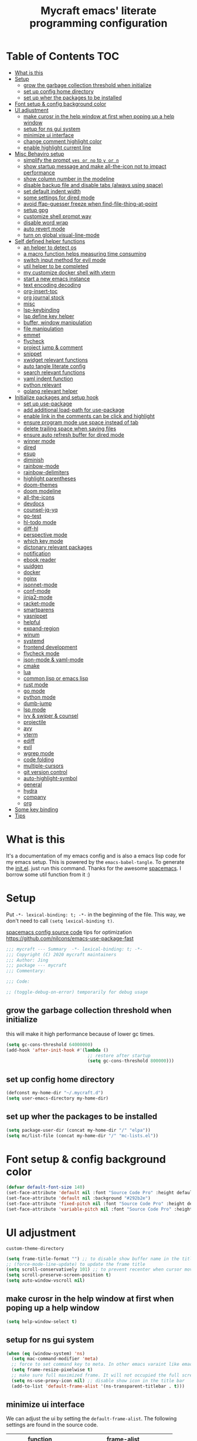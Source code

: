 #+TITLE: Mycraft emacs' literate programming configuration
#+PROPERTY: header-args:emacs-lisp :tangle ./init.el :mkdirp yes
#+DESCRIPTION: In other words, you write a document that describes your program and that document is also the source code for the program being described.

* Table of Contents :TOC:
- [[#what-is-this][What is this]]
- [[#setup][Setup]]
  - [[#grow-the-garbage-collection-threshold-when-initialize][grow the garbage collection threshold when initialize]]
  - [[#set-up-config-home-directory][set up config home directory]]
  - [[#set-up-wher-the-packages-to-be-installed][set up wher the packages to be installed]]
- [[#font-setup--config-background-color][Font setup & config background color]]
- [[#ui-adjustment][UI adjustment]]
  - [[#make-curosr-in-the-help-window-at-first-when-poping-up-a-help-window][make curosr in the help window at first when poping up a help window]]
  - [[#setup-for-ns-gui-system][setup for ns gui system]]
  - [[#minimize-ui-interface][minimize ui interface]]
  - [[#change-comment-highlight-color][change comment highlight color]]
  - [[#enable-highlight-current-line][enable highlight current line]]
- [[#misc-behaviro-setup][Misc Behaviro setup]]
  - [[#simplify-the-prompt-yes-or-no-to-y-or-n][simplify the prompt =yes or no= to =y or n=]]
  - [[#show-startup-message-and-make-all-the-icon-not-to-impact-performance][show startup message and make all-the-icon not to impact performance]]
  - [[#show-column-number-in-the-modeline][show column number in the modeline]]
  - [[#disable-backup-file-and-disable-tabs-always-using-space][disable backup file and disable tabs (always using space)]]
  - [[#set-default-indent-width][set default indent width]]
  - [[#some-settings-for-dired-mode][some settings for dired mode]]
  - [[#avoid-ffap-guesser-freeze-when-find-file-thing-at-point][avoid ffap-guesser freeze when find-file-thing-at-point]]
  - [[#setup-gpg][setup gpg]]
  - [[#customize-shell-prompt-way][customize shell prompt way]]
  - [[#disable-word-wrap][disable word wrap]]
  - [[#auto-revert-mode][auto revert mode]]
  - [[#turn-on-global-visual-line-mode][turn on global visual-line-mode]]
- [[#self-defined-helper-functions][Self defined helper functions]]
  - [[#an-helper-to-detect-os][an helper to detect os]]
  - [[#a-macro-function-helps-measuring-time-consuming][a macro function helps measuring time consuming]]
  - [[#switch-input-method-for-evil-mode][switch input method for evil mode]]
  - [[#util-helper-to-be-completed][util helper to be completed]]
  - [[#my-customize-docker-shell-with-vterm][my customize docker shell with vterm]]
  - [[#start-a-new-emacs-instance][start a new emacs instance]]
  - [[#text-encoding-decoding][text encoding decoding]]
  - [[#org-insert-toc][org-insert-toc]]
  - [[#org-journal-stock][org journal stock]]
  - [[#misc][misc]]
  - [[#lsp-keybinding][lsp-keybinding]]
  - [[#lsp-define-key-helper][lsp define key helper]]
  - [[#buffer-window-manipulation][buffer, window manipulation]]
  - [[#file-manipulation][file manipulation]]
  - [[#emmet][emmet]]
  - [[#flycheck][flycheck]]
  - [[#project-jump--comment][project jump & comment]]
  - [[#snippet][snippet]]
  - [[#xwidget-relevant-functions][xwidget relevant functions]]
  - [[#auto-tangle-literate-config][auto tangle literate config]]
  - [[#search-relevant-functions][search relevant functions]]
  - [[#yaml-indent-function][yaml indent function]]
  - [[#python-relevant][python relevant]]
  - [[#golang-relevant-helper][golang relevant helper]]
- [[#initialize-packages-and-setup-hook][Initialize packages and setup hook]]
  - [[#set-up-use-package][set up use-package]]
  - [[#add-additional-load-path-for-use-package][add additional load-path for use-package]]
  - [[#enable-link-in-the-comments-can-be-click-and-highlight][enable link in the comments can be click and highlight]]
  - [[#ensure-program-mode-use-space-instead-of-tab][ensure program mode use space instead of tab]]
  - [[#delete-trailing-space-when-saving-files][delete trailing space when saving files]]
  - [[#ensure-auto-refresh-buffer-for-dired-mode][ensure auto refresh buffer for dired mode]]
  - [[#winner-mode][winner mode]]
  - [[#dired][dired]]
  - [[#esup][esup]]
  - [[#diminish][diminish]]
  - [[#rainbow-mode][rainbow-mode]]
  - [[#rainbow-delimiters][rainbow-delimiters]]
  - [[#highlight-parentheses][highlight parentheses]]
  - [[#doom-themes][doom-themes]]
  - [[#doom-modeline][doom modeline]]
  - [[#all-the-icons][all-the-icons]]
  - [[#devdocs][devdocs]]
  - [[#counsel-jq-yq][counsel-jq-yq]]
  - [[#go-test][go-test]]
  - [[#hl-todo-mode][hl-todo mode]]
  - [[#diff-hl][diff-hl]]
  - [[#perspective-mode][perspective mode]]
  - [[#which-key-mode][which key mode]]
  - [[#dictonary-relevant-packages][dictonary relevant packages]]
  - [[#notification][notification]]
  - [[#ebook-reader][ebook reader]]
  - [[#uuidgen][uuidgen]]
  - [[#docker][docker]]
  - [[#nginx][nginx]]
  - [[#jsonnet-mode][jsonnet-mode]]
  - [[#conf-mode][conf-mode]]
  - [[#jinja2-mode][jinja2-mode]]
  - [[#racket-mode][racket-mode]]
  - [[#smartparens][smartparens]]
  - [[#yasnippet][yasnippet]]
  - [[#helpful][helpful]]
  - [[#expand-region][expand-region]]
  - [[#winum][winum]]
  - [[#systemd][systemd]]
  - [[#frontend-development][frontend development]]
  - [[#flycheck-mode][flycheck mode]]
  - [[#json-mode--yaml-mode][json-mode & yaml-mode]]
  - [[#cmake][cmake]]
  - [[#lua][lua]]
  - [[#common-lisp-or-emacs-lisp][common lisp or emacs lisp]]
  - [[#rust-mode][rust mode]]
  - [[#go-mode][go mode]]
  - [[#python-mode][python mode]]
  - [[#dumb-jump][dumb-jump]]
  - [[#lsp-mode][lsp mode]]
  - [[#ivy--swiper--counsel][ivy & swiper & counsel]]
  - [[#projectile][projectile]]
  - [[#avy][avy]]
  - [[#vterm][vterm]]
  - [[#ediff][ediff]]
  - [[#evil][evil]]
  - [[#wgrep-mode][wgrep mode]]
  - [[#code-folding][code folding]]
  - [[#multiple-cursors][multiple-cursors]]
  - [[#git-version-control][git version control]]
  - [[#auto-highlight-symbol][auto-highlight-symbol]]
  - [[#general][general]]
  - [[#hydra][hydra]]
  - [[#company][company]]
  - [[#org][org]]
- [[#some-key-binding][Some key binding]]
- [[#tips][Tips]]

* What is this

  It's a documentation of my emacs config and is also a emacs lisp code for my emacs setup.
  This is powered by the =emacs-babel-tangle=. To generate the [[file:init.el][init.el]]. just run this command.
  Thanks for the awesome [[https://github.com/syl20bnr/spacemacs][spacemacs]]. I borrow some util function from it :)

* Setup

  Put =-*- lexical-binding: t; -*-= in the beginning of the file. This way, we don't need to call =(setq lexical-binding t)=.

  [[https://github.com/syl20bnr/spacemacs/blob/c7a103a772d808101d7635ec10f292ab9202d9ee/layers/%2Bdistributions/spacemacs-base/config.el][spacemacs config source code]]
  tips for optimization https://github.com/nilcons/emacs-use-package-fast

  #+begin_src emacs-lisp
    ;;; mycraft --- Summary  -*- lexical-binding: t; -*-
    ;;; Copyright (C) 2020 mycraft maintainers
    ;;; Author: Jing
    ;;; package --- mycraft
    ;;; Commentary:

    ;;; Code:

    ;; (toggle-debug-on-error) temporarily for debug usage

  #+end_src

** grow the garbage collection threshold when initialize
   this will make it high performance because of lower gc times.

   #+begin_src emacs-lisp
     (setq gc-cons-threshold 64000000)
     (add-hook 'after-init-hook #'(lambda ()
                                    ;; restore after startup
                                    (setq gc-cons-threshold 800000)))
   #+end_src

** set up config home directory
   #+begin_src emacs-lisp
     (defconst my-home-dir "~/.mycraft.d")
     (setq user-emacs-directory my-home-dir)
   #+end_src

** set up wher the packages to be installed
   #+begin_src emacs-lisp
     (setq package-user-dir (concat my-home-dir "/" "elpa"))
     (setq mc/list-file (concat my-home-dir "/" "mc-lists.el"))
   #+end_src

* Font setup & config background color

  #+begin_src emacs-lisp
    (defvar default-font-size 140)
    (set-face-attribute 'default nil :font "Source Code Pro" :height default-font-size)
    (set-face-attribute 'default nil :background "#292b2e")
    (set-face-attribute 'fixed-pitch nil :font "Source Code Pro" :height default-font-size)
    (set-face-attribute 'variable-pitch nil :font "Source Code Pro" :height 140 :weight 'regular)
  #+end_src

* UI adjustment

  =custom-theme-directory=

  #+begin_src emacs-lisp
    (setq frame-title-format "") ;; to disable show buffer name in the title bar
    ;; (force-mode-line-update) to update the frame title
    (setq scroll-conservatively 101) ;; to prevent recenter when cursor moves out of screen
    (setq scroll-preserve-screen-position t)
    (setq auto-window-vscroll nil)
  #+end_src

** make curosr in the help window at first when poping up a help window

   #+begin_src emacs-lisp
     (setq help-window-select t)
   #+end_src

** setup for ns gui system
   #+begin_src emacs-lisp
     (when (eq (window-system) 'ns)
       (setq mac-command-modifier 'meta)
       ;; force to set command key to meta. In other emacs varaint like emacs-plus, the key is defined to =super=
       (setq frame-resize-pixelwise t)
       ;; make sure full maximized frame. It will not occupied the full screen in cocoa version.
       (setq ns-use-proxy-icon nil) ;; disable show icon in the title bar
       (add-to-list 'default-frame-alist '(ns-transparent-titlebar . t)))
   #+end_src

** minimize ui interface

   We can adjust the ui by setting the =default-frame-alist=. The following settings are found in the source code.

   | function             | frame-alist                            |
   |----------------------+----------------------------------------|
   | (scroll-bar-mode -1) | '(vertical-scroll-bars)                |
   | (menu-bar-mode -1)   | '(menu-bar-lines . 0)                  |
   | (tool-bar-mode -1)   | '(tool-bar-lines . 0)                  |
   | (set-fringe-mode 5)  | '(left-fringe . 5) '(right-fringe . 5) |
   | toggle-fullscreen    | '(fullscreen . maximized)              |


   #+begin_src emacs-lisp
     (add-to-list 'default-frame-alist '(vertical-scroll-bars))
     (add-to-list 'default-frame-alist '(menu-bar-lines . 0))
     (add-to-list 'default-frame-alist '(tool-bar-lines . 0))
     (add-to-list 'default-frame-alist '(left-fringe . 5))
     (add-to-list 'default-frame-alist '(right-fringe . 5))
     (add-to-list 'default-frame-alist '(fullscreen . maximized))
   #+end_src

** change comment highlight color

   #+begin_src emacs-lisp
     (with-eval-after-load 'goto-addr
       (set-face-attribute 'link nil :foreground "#3f7c8f"))
   #+end_src

** enable highlight current line
   enable for prog-mode and text-mode

   jinja2 is the child of text-mode so it's no need to set up for this again.

   #+begin_src emacs-lisp :tangle no
     (with-eval-after-load 'jinja2-mode
       (add-hook 'jinja2-mode-hook 'hl-line-mode))
   #+end_src

   #+begin_src emacs-lisp
     (add-hook 'prog-mode-hook 'hl-line-mode)
     (add-hook 'text-mode-hook 'hl-line-mode)
   #+end_src

* Misc Behaviro setup

** simplify the prompt =yes or no= to =y or n=

   fset can set symbol's function definition.

   ex.
   #+begin_example
     (fset 'abc '(lambda () (message "hi")))
     (abc) ;; you can call it like function
     ;; You call not direct call it like this if you use (setq 'abc '...)
   #+end_example

   #+begin_src emacs-lisp
     (fset 'yes-or-no-p 'y-or-n-p) ;; to simplify the yes or no input
   #+end_src

** show startup message and make all-the-icon not to impact performance
   #+begin_src emacs-lisp
     (setq inhibit-startup-message t)
     (setq inhibit-compacting-font-caches t) ;; for all-the-icon slow issue
   #+end_src

** show column number in the modeline

   #+begin_src emacs-lisp
     (setq column-number-mode t)
   #+end_src

** disable backup file and disable tabs (always using space)
   #+begin_src emacs-lisp
     (setq make-backup-files nil)
     (setq-default indent-tabs-mode nil)
     (setq xwidget-webkit-enable-plugins t) ;; what does this impact?
   #+end_src

** set default indent width

   NOTE: If you use setq here, it will not works. To research why

   #+begin_src emacs-lisp
     (setq-default tab-width 4)
   #+end_src

** some settings for dired mode

   #+begin_src emacs-lisp
     (when (string= system-type "darwin")
       "In macos, ls doesn't support --dired option"
       (setq dired-use-ls-dired nil))
   #+end_src

   Make dired auto guess the path to rename
   When opening two buffer with dired mode, you will get pre-defined path for renaming.

   #+begin_src emacs-lisp
     (setq dired-dwim-target t)
   #+end_src

   Enable edit file's permissions in the wdired-mode

   #+begin_src emacs-lisp
     (setq wdired-allow-to-change-permissions t)
   #+end_src

   Make deleting the files in the dired by moving to trash instead of deleting directly.

   #+begin_src emacs-lisp
     (setq delete-by-moving-to-trash t)
   #+end_src

   If you want to extend the support compress method for dired mode, you can customize =dired-compress-files-alist= variable.
   press =Z= to uncompress

** avoid ffap-guesser freeze when find-file-thing-at-point

   This will happend when find-file under a url-like thing. It can disable ping the target url to avoid
   freezing.

   #+begin_src emacs-lisp
     (setq ffap-machine-p-known 'reject)
   #+end_src

** setup gpg

   #+begin_src emacs-lisp
     (setq epg-pinentry-mode 'loopback)
     (setq epa-file-encrypt-to '("sillygod"))
   #+end_src

** customize shell prompt way

   https://stackoverflow.com/questions/6411121/how-to-make-emacs-use-my-bashrc-file
   in order to make the shell to load source file
   this will cause a side effect to slow down projectile-project-file
   projectile-dir-files-alien
   issue: https://github.com/syl20bnr/spacemacs/issues/4207
   (setq shell-file-name "/bin/bash")
   (setq shell-command-switch "-ic")

   #+begin_src emacs-lisp
     (setq shell-command-switch "-c")
   #+end_src

** disable word wrap
   inspect the source of =(toggle-word-wrap 0)= and find set =word-wrap= to nil can
   achieve this function.

   #+begin_src emacs-lisp
     (setq word-wrap nil)
   #+end_src

** auto revert mode
   auto refresh when moving file or rename file in dired mode, reread buffer when the file is changed.

   #+begin_src emacs-lisp
     (global-auto-revert-mode t)
   #+end_src

** turn on global visual-line-mode

   #+begin_src emacs-lisp
     (global-visual-line-mode 1)
   #+end_src

* Self defined helper functions

** an helper to detect os

   #+begin_src emacs-lisp
     (defun system-is-mac! ()
       (eq system-type 'darwin))

     (defun system-is-linux! ()
       (eq system-type 'gnu/linux))

     (defun system-is-windows ()
       (eq system-type 'windows-nt))
   #+end_src

** a macro function helps measuring time consuming
   #+begin_src emacs-lisp
     (defmacro measure-time (&rest body)
       `(let ((time (current-time)))
          ,@body
          (message "%.06f s" (float-time (time-since time)))))


     ;; TODO: find a way to handle this better
     (add-hook 'org-babel-pre-tangle-hook '(lambda ()
                                             (setq-default evil-normal-state-entry-hook nil)
                                             (setq-default evil-insert-state-entry-hook nil)
                                             (setq-default evil-insert-state-exit-hook nil)
                                             (setq-default evil-emacs-state-entry-hook nil)))


     (add-hook 'org-babel-post-tangle-hook '(lambda ()
                                              (add-hook 'evil-normal-state-entry-hook 'im-use-eng)
                                              (add-hook 'evil-insert-state-entry-hook 'im-use-prev)
                                              (add-hook 'evil-insert-state-exit-hook 'im-remember)
                                              (add-hook 'evil-emacs-state-entry-hook 'im-use-eng)))

     (defun measure-org-babel-tangle ()
       "A simple wrap to measure org-babel-tangle."
       (interactive)
       (when (fboundp 'profiler-stop)
         (profiler-stop))
       (profiler-start 'cpu+mem)
       (setq temp emacs-lisp-mode-hook)
       (setq-default emacs-lisp-mode-hook nil)
       (measure-time (org-babel-tangle))
       (setq-default emacs-lisp-mode-hook temp)
       (profiler-report))

   #+end_src

** switch input method for evil mode

   *need to install the package [[https://github.com/daipeihust/im-select][im-select]]*
   TODO: refactor this auto switch input method function into another file.

   #+begin_src emacs-lisp
     (defcustom im-exec "/usr/local/bin/im-select"
       "The im executable binary path."
       :type 'string)

     (defvar default-im "com.apple.keylayout.ABC"
       "Default English input method.")

     (defvar prev-im ""
       "previous input method.")

     (defvar current-im ""
       "Current input method.")

     (defun im-use-eng ()
       "Switch to english input method."
       (interactive)
       (cond ((and (string= system-type "darwin")
                   (not (string= current-im default-im)))
                (call-process-shell-command (concat im-exec " " default-im))
                (setq current-im default-im))))

     (defun im-remember ()
       "Remember the input method being used in insert mode."
       (interactive)
       (cond ((string= system-type "darwin")
              (setq prev-im (substring (shell-command-to-string im-exec) 0 -1))
              (setq current-im prev-im))))

     (defun im-use-prev ()
       "Change the input method to the previous one we remembered."
       (interactive)
       (cond ((string= system-type "darwin")
              (if prev-im
                  (progn
                    (call-process-shell-command (concat im-exec " " prev-im))
                    (setq current-im prev-im))
                (progn
                  (call-process-shell-command (concat im-exec " " default-im))
                  (setq current-im default-im))))))
   #+end_src

** util helper to be completed
   #+begin_src emacs-lisp
     ;; NOTE: borrow from spacemacs
     (defun show-hide-helm-or-ivy-prompt-msg (msg sec)
       "Show a MSG at the helm or ivy prompt for SEC.
          With Helm, remember the path, then restore it after SEC.
          With Ivy, the path isn't editable, just remove the MSG after SEC."
       (run-at-time
        0 nil
        #'(lambda (msg sec)
            (let* ((prev-prompt-contents
                    (buffer-substring (line-beginning-position)
                                      (line-end-position)))
                   (prev-prompt-contents-p
                    (not (string= prev-prompt-contents ""))))
              (when prev-prompt-contents-p
                (delete-region (line-beginning-position)
                               (line-end-position)))
              (insert (propertize msg 'face 'warning))
              ;; stop checking for candidates
              ;; and update the helm prompt
              (sit-for sec)
              (delete-region (line-beginning-position)
                             (line-end-position))
              (when prev-prompt-contents-p
                (insert prev-prompt-contents)
                ;; start checking for candidates
                ;; and update the helm prompt
                )))
        msg sec))

     ;; NOTE: borrow from spacemacs
     (defun rename-current-buffer-file (&optional arg)
       "Rename the current buffer and the file it is visiting.
     If the buffer isn't visiting a file, ask if it should
     be saved to a file, or just renamed.

     If called without a prefix argument, the prompt is
     initialized with the current directory instead of filename."
       (interactive "P")
       (let* ((old-short-name (buffer-name))
              (old-filename (buffer-file-name)))
         (if (and old-filename (file-exists-p old-filename))
             ;; the buffer is visiting a file
             (let* ((old-dir (file-name-directory old-filename))
                    (new-name (read-file-name "New name: " (if arg old-dir old-filename)))
                    (new-dir (file-name-directory new-name))
                    (new-short-name (file-name-nondirectory new-name))
                    (file-moved-p (not (string-equal new-dir old-dir)))
                    (file-renamed-p (not (string-equal new-short-name old-short-name))))
               (cond ((get-buffer new-name)
                      (error "A buffer named '%s' already exists!" new-name))
                     ((string-equal new-name old-filename)
                      (show-hide-helm-or-ivy-prompt-msg
                       "Rename failed! Same new and old name" 1.5)
                      (rename-current-buffer-file))
                     (t
                      (let ((old-directory (file-name-directory new-name)))
                        (when (and (not (file-exists-p old-directory))
                                   (yes-or-no-p
                                    (format "Create directory '%s'?" old-directory)))
                          (make-directory old-directory t)))
                      (rename-file old-filename new-name 1)
                      (rename-buffer new-name)
                      (set-visited-file-name new-name)
                      (set-buffer-modified-p nil)
                      (when (fboundp 'recentf-add-file)
                        (recentf-add-file new-name)
                        (recentf-remove-if-non-kept old-filename))
                      (when (and (featurep 'projectile)
                                 (projectile-project-p))
                        (call-interactively #'projectile-invalidate-cache))
                      (message (cond ((and file-moved-p file-renamed-p)
                                      (concat "File Moved & Renamed\n"
                                              "From: " old-filename "\n"
                                              "To:   " new-name))
                                     (file-moved-p
                                      (concat "File Moved\n"
                                              "From: " old-filename "\n"
                                              "To:   " new-name))
                                     (file-renamed-p
                                      (concat "File Renamed\n"
                                              "From: " old-short-name "\n"
                                              "To:   " new-short-name)))))))
           ;; the buffer is not visiting a file
           (let ((key))
             (while (not (memq key '(?s ?r)))
               (setq key (read-key (propertize
                                    (format
                                     (concat "Buffer '%s' is not visiting a file: "
                                             "[s]ave to file or [r]ename buffer?")
                                     old-short-name)
                                    'face 'minibuffer-prompt)))
               (cond ((eq key ?s)            ; save to file
                      ;; this allows for saving a new empty (unmodified) buffer
                      (unless (buffer-modified-p) (set-buffer-modified-p t))
                      (save-buffer))
                     ((eq key ?r)            ; rename buffer
                      (let ((new-buffer-name (read-string "New buffer name: ")))
                        (while (get-buffer new-buffer-name)
                          ;; ask to rename again, if the new buffer name exists
                          (if (yes-or-no-p
                               (format (concat "A buffer named '%s' already exists: "
                                               "Rename again?")
                                       new-buffer-name))
                              (setq new-buffer-name (read-string "New buffer name: "))
                            (keyboard-quit)))
                        (rename-buffer new-buffer-name)
                        (message (concat "Buffer Renamed\n"
                                         "From: " old-short-name "\n"
                                         "To:   " new-buffer-name))))
                     ;; ?\a = C-g, ?\e = Esc and C-[
                     ((memq key '(?\a ?\e)) (keyboard-quit))))))))
   #+end_src

** my customize docker shell with vterm

   #+begin_src emacs-lisp
     (defun docker-container-vterm (container &optional read-shell)
       "Open `shell' in CONTAINER.  When READ-SHELL is not nil, ask the user for it."
       (interactive (list
                     (docker-container-read-name)
                     current-prefix-arg))
       (let* ((shell-file-name (docker-container--read-shell read-shell))
              (container-address (format "docker:%s:/" container))
              (file-prefix (let ((prefix (file-remote-p default-directory)))
                             (if prefix
                                 (format "%s|" (s-chop-suffix ":" prefix))
                               "/")))
              (default-directory (format "%s%s" file-prefix container-address)))
         (vterm-toggle-cd)))

     ;; (vterm-other-window (buffer-name (docker-generate-new-buffer "vterm" default-directory)))

   #+end_src

** start a new emacs instance
   #+begin_src emacs-lisp
     (defun restart-emacs-procedure ()
       (call-process "bash" nil nil nil "-c" "/usr/local/opt/emacs-plus@27/bin/emacs -Q --load /Users/jing/Desktop/spacemacs-private/mycraft/init.el &"))


     (defun restart-emacs ()
       "Kill the original instance and start a new emacs instance.
     However, have no idea how to get the original instance' starting command args
     sys.args?"
       ;; TODO: lookup the sys.args
       (interactive)
       (add-to-list 'kill-emacs-hook #'restart-emacs-procedure)
       (print kill-emacs-hook)
       (save-buffers-kill-emacs))
   #+end_src

** text encoding decoding
   #+begin_src emacs-lisp
     (defun copy-region-and-base64-decode (start end)
       (interactive "r")
       (let ((x (base64-decode-string
                 (decode-coding-string
                  (buffer-substring start end) 'utf-8))))
         (kill-new x)))

     (defun my-encode-region-base64 (start end)
       (interactive "r")
       (let ((content (buffer-substring-no-properties start end)))
         (when (use-region-p)
           (delete-region start end)
           (insert (base64-encode-string (encode-coding-string content 'utf-8))))))

     (defun my-decode-region-base64 (start end)
       (interactive "r")
       (let ((content (buffer-substring-no-properties start end)))
         (when (use-region-p)
           (delete-region start end)
           (insert (base64-decode-string (decode-coding-string content 'utf-8))))))

     (defun copy-region-and-urlencode (start end)
       (interactive "r")
       (let ((x (url-hexify-string
                 (buffer-substring start end))))
         (kill-new x)))
   #+end_src

** org-insert-toc
   FUTURE: maybe we can enhance this with prompting like org-insert-link
   #+begin_src emacs-lisp
     (defun org-insert-toc ()
       "Insert table of content for org mode."
       (interactive)
       (beginning-of-line)
       (insert "*" " " ":TOC:")
       (backward-char 5)
       (evil-insert-state))
   #+end_src

** org journal stock
   #+begin_src emacs-lisp
     (defun create-journal-to (dest)
       "~/Dropbox/myorgs/stock/journal"
       (let ((org-journal-dir dest))
         (call-interactively 'org-journal-new-entry)))
   #+end_src

** misc

   Note:
   #+begin_src emacs-lisp :tangle no
     (let ((binding (global-key-binding (kbd (concat "SPC" " mhh")))))
       (print (key-binding (kbd (concat "SPC" " mhh"))))
       (if (commandp binding)
           (call-interactively binding)
         (evil-lookup)))
   #+end_src


   #+begin_src emacs-lisp
     (defun hey-god (question)
       "Reduce distraction when you search the answer for the question.
                         Powered by the howdoi"
       (interactive "sAsk the god, you'll get it: ")
       (let ((buffer-name "*God's reply*")
             (exectuable-name "howdoi"))
         (with-output-to-temp-buffer buffer-name
           (shell-command (concat exectuable-name " " question)
                          buffer-name
                          "*Messages*")
           (pop-to-buffer buffer-name))))

     (defun now ()
       "Get the current time, In the future this will show a temp buffer
     with unix format, human readable and the weather info."
       (interactive)
       (message "now: %s \ntimestamp: %s" (format-time-string "%Y-%m-%d %H:%m:%S %z") (format-time-string "%s")))

     (defun evil-smart-doc-lookup ()
       "Run documentation lookup command specific to the major mode.
     Use command bound to `SPC m h h` if defined, otherwise fall back
     to `evil-lookup'"
       (interactive)
       (let ((binding (key-binding (kbd (concat "SPC" " mhh")))))

         (if (commandp binding)
             (call-interactively binding)
           (evil-lookup))))

     (defun org-mode-visual-fill ()
       "A beautiful word wrap effect."
       (advice-add 'text-scale-adjust :after #'visual-fill-column-adjust))
   #+end_src

** lsp-keybinding
   #+begin_src emacs-lisp
     (defun lsp-keybinding ()
       "Return the keybinding for lsp functions."
       (list "=" "format" nil
             "==" "lsp-format-buffer" 'lsp-format-buffer
             "=r" "lsp-format-region" 'lsp-format-region

             "a" "code actions" nil
             "aa" "lsp-execute-code-action" 'lsp-execute-code-action
             "al" "lsp-avy-lens" 'lsp-avy-lens
             "ah" "lsp-document-highlight" 'lsp-document-highlight

             "F" "folder" nil
             "Fa" "lsp-workspace-folders-add" 'lsp-workspace-folders-add
             "Fr" "lsp-workspace-folders-remove " 'lsp-workspace-folders-remove
             "Fb" "lsp-workspace-blacklist-remove" 'lsp-workspace-blacklist-remove

             "g" "goto" nil
             "gg" "lsp-find-definition" 'lsp-find-definition
             "gr" "lsp-find-references" 'lsp-find-references
             "gi" "lsp-find-implementation" 'lsp-find-implementation
             "gt" "lsp-find-type-definition" 'lsp-find-type-definition
             "gd" "lsp-find-declaration" 'lsp-find-declaration
             "ga" "xref-find-apropos" 'xref-find-apropos

             "G" "peek" nil
             "Gg" "lsp-ui-peek-find-definitions" 'lsp-ui-peek-find-definitions
             "Gr" "lsp-ui-peek-find-references" 'lsp-ui-peek-find-references
             "Gi" "lsp-ui-peek-find-implementatio" 'lsp-ui-peek-find-implementation
             "Gs" "lsp-ui-peek-find-workspace-symbol" 'lsp-ui-peek-find-workspace-symbol


             "h" "help" nil
             "hh" "lsp-describe-thing-at-point" 'lsp-describe-thing-at-point
             "hs" "lsp-signature-activate" 'lsp-signature-activate
             "hg" "lsp-ui-doc-glance" 'lsp-ui-doc-glance

             "r" "refactor" nil
             "rr" "lsp-rename" 'lsp-rename
             "ro" "lsp-organize-imports" 'lsp-organize-imports


             "T" "toggle" nil
             "Tl" "lsp-lens-mode" 'lsp-lens-mode
             "TL" "lsp-toggle-trace-io" 'lsp-toggle-trace-io
             "Th" "lsp-toggle-symbol-highlight" 'lsp-toggle-symbol-highlight
             "TS" "lsp-ui-sideline-mode" 'lsp-ui-sideline-mode
             "Td" "lsp-ui-doc-mode" 'lsp-ui-doc-mode
             "Ts" "lsp-toggle-signature-auto-activate" 'lsp-toggle-signature-auto-activate))
   #+end_src

** lsp define key helper
   #+begin_src emacs-lisp
     (defun define-leader-key-global (&rest MAPS)
       (let ((get-props (lambda () (list
                                    my-leader-def-prop
                                    my-leader-def-emacs-state-prop))))
         (dolist (prop (funcall get-props))
           (apply 'general-define-key
                  :states (plist-get prop ':states)
                  :prefix (symbol-value (plist-get prop ':key))
                  :keymaps 'override
                  MAPS))))
   #+end_src

   TODO: use evil-define-key instead. I don't know why
   it will cause overwrite key binding on other mode
   when binding with lsp-command-map (maybe, it is not a
   normal keymap)

   NOTE: evil-define-key can't used symbol of mode-map. It's different from the general.el

   ex.
   #+begin_src emacs-lisp :tangle no
     (evil-define-key 'normal python-mode-map (kbd "SPC m") lsp-command-map)
     (evil-define-key 'normal go-mode-map (kbd "SPC m") lsp-command-map)
   #+end_src


   still have no idea how =(which-key-add-major-mode-key-based-replacements mode key desc)=
   works?

   #+begin_src emacs-lisp
     (defun define-leader-key-map-for (mode-map &rest MAPS)
       "Define the leader key map for the specify mode.
     key desc binding."
       (let ((get-props (lambda () (list
                                    my-local-leader-def-emacs-state-prop
                                    my-local-leader-def-prop
                                    my-local-leader-def-alias-prop))))


         (dolist (prop (funcall get-props))

           (cl-loop
            for (key desc binding)
            on MAPS by #'cdddr
            do

            (let ((mode (intern (string-remove-suffix "-map" (symbol-name mode-map))))
                  (shortcut-key (concat (symbol-value (plist-get prop ':key)) key))
                  (shortcut (kbd (concat (symbol-value (plist-get prop ':key)) key)))
                  (sts (plist-get prop ':states)))

              (if (not (equal binding 'lsp-command-map))
                  (apply 'general-define-key
                         :states sts
                         :prefix (symbol-value (plist-get prop ':key))
                         :keymaps mode-map
                         (if (equal binding nil)
                             (list key (list :ignore t :which-key desc))
                           (list key (list binding :which-key desc))))


                ;; if using the lexcial binding, we need to add a wrap to
                ;; bind the varaibles
                ((lambda (sts kmap keybinding func)
                   (message "evil this fucking thing!!")
                   (print kmap)
                   (print sts)
                   (print keybinding)
                   (print func)
                   (evil-define-key sts kmap keybinding func))
                 sts mode-map
                 (kbd (symbol-value (plist-get prop ':key)))
                 binding)))))))
   #+end_src

** buffer, window manipulation
   #+begin_src emacs-lisp
     (defun switch-to-minibuffer-window ()
       "Switch to minibuffer window (if active)."
       (interactive)
       (when (active-minibuffer-window)
         (select-window (active-minibuffer-window))))

     (defun toggle-maximize-buffer ()
       "Maximize buffer."
       (interactive)
       (save-excursion
         (if (and (= 1 (length (window-list)))
                  (assoc ?_ register-alist))
             (jump-to-register ?_)
           (progn
             (window-configuration-to-register ?_)
             (delete-other-windows)))))

     (defun org-file-show-headings (org-file)
       (interactive)
       (find-file (expand-file-name org-file))
       (counsel-org-goto)
       (org-overview)
       (org-reveal)
       (org-show-subtree)
       (forward-line))

     (defun buffer-untabify ()
       "Transfer all tab to spaces."
       (interactive)
       (mark-whole-buffer)
       (untabify (region-beginning) (region-end)))

     (defun new-empty-buffer ()
       "Create a new buffer called: untitled."
       (interactive)
       (let ((newbuf (generate-new-buffer "untitled")))

         ;; Prompt to save on `save-some-buffers' with positive PRED
         (with-current-buffer newbuf
           (setq-local buffer-offer-save t))
         ;; pass non-nil force-same-window to prevent `switch-to-buffer' from
         ;; displaying buffer in another window
         (switch-to-buffer newbuf nil 'force-same-window)))

     (defun rotate-windows-forward (count)
       "Rotate each window forwards.
                         A negative prefix argument rotates each window backwards.
                         Dedicated (locked) windows are left untouched."
       (interactive "p")
       (let* ((non-dedicated-windows (cl-remove-if 'window-dedicated-p (window-list)))
              (states (mapcar #'window-state-get non-dedicated-windows))
              (num-windows (length non-dedicated-windows))
              (step (+ num-windows count)))
         (if (< num-windows 2)
             (error "You can't rotate a single window!")
           (dotimes (i num-windows)
             (window-state-put
              (elt states i)
              (elt non-dedicated-windows (% (+ step i) num-windows)))))))


     (defun my-shrink-window (delta)
       "Shrink-window."
       (interactive "p")
       (shrink-window delta))

     (defun my-shrink-window-horizontally (delta)
       "Shrink-window."
       (interactive "p")
       (shrink-window delta t))


     (defun my-enlarge-window (delta)
       (interactive "p")
       (enlarge-window delta))

     (defun my-enlarge-window-horizontally (delta)
       (interactive "p")
       (enlarge-window delta t))

     (defun kill-this-buffer (&optional arg)
       "Kill the current buffer.
               ARG is an universal arg which will kill the window as well.
               If the universal prefix argument is used then kill also the window."
       (interactive "P")
       (if (window-minibuffer-p)
           (abort-recursive-edit)
         (if (equal '(4) arg)
             (kill-buffer-and-window)
           (kill-buffer))))

     (defun copy-file-path ()
       "Copy and show the file path of the current buffer."
       (interactive)
       (if-let (file-path (get-file-path))
           (progn
             (kill-new file-path)
             (message "%s" file-path))
         (message "WARNING: Current buffer is not attached to a file!")))
   #+end_src

** file manipulation
   #+begin_src emacs-lisp
     (defun get-file-path ()
       "Retrieve the file path of the current buffer.

     Returns:
       - A string containing the file path in case of success.
       - `nil' in case the current buffer does not have a directory."
       (when-let (file-path (buffer-file-name))
         (file-truename file-path)))

   #+end_src

** emmet
   #+begin_src emacs-lisp
     (defun my-emmet-expand ()
       (interactive)
       (unless (if (bound-and-true-p yas-minor-mode)
                   (call-interactively 'emmet-expand-yas)
                 (call-interactively 'emmet-expand-line))
         (indent-for-tab-command)))
   #+end_src

** flycheck
   #+begin_src emacs-lisp
     (defun toggle-flycheck-error-list ()
       "Toggle flycheck's error list window.
     If the error list is visible, hide it.  Otherwise, show it."
       (interactive)
       (-if-let (window (flycheck-get-error-list-window))
           (quit-window nil window)
         (flycheck-list-errors)))
   #+end_src

** project jump & comment
   #+begin_src emacs-lisp
     (defun comment-or-uncomment-lines (&optional arg)
       (interactive "p")
       (let ((evilnc-invert-comment-line-by-line nil))
         (evilnc-comment-or-uncomment-lines arg)))

     (defun counsel-jump-in-buffer ()
       "Jump in buffer with `counsel-imenu' or `counsel-org-goto' if in 'org-mode'."
       (interactive)
       (call-interactively
        (cond
         ((eq major-mode 'org-mode) 'counsel-org-goto)
         (t 'counsel-imenu))))

     (defun project-run-vterm (&optional arg)
       "Invoke `vterm' in the project's root.

     Switch to the project specific term buffer if it already exists.
     Use a prefix argument ARG to indicate creation of a new process instead."
       (interactive "P")
       (let* ((project (projectile-ensure-project (projectile-project-root)))
              (buffer (projectile-generate-process-name "vterm" arg)))
         (unless (buffer-live-p (get-buffer buffer))
           (unless (require 'vterm nil 'noerror)
             (error "Package 'vterm' is not available"))
           (projectile-with-default-dir project
             (vterm-other-window buffer)))
         (pop-to-buffer buffer)))

     (defun new-terminal ()
       "New a terminal in project root or the current directory."
       (interactive)
       (if (projectile-project-p)
           (project-run-vterm)
         (vterm-other-window)))

     (defun avy-jump-url ()
       "Use avy to go to url in the buffer."
       (interactive)
       (avy-jump "https?://"))
   #+end_src

** snippet
   #+begin_src emacs-lisp
     (defun load-yasnippet ()
       "Ensure yasnippet is enbled."
       (unless yas-global-mode (yas-global-mode 1))
       (yas-minor-mode 1))

     (defun ivy-yas ()
       "Lazy load ivy-yasnippet."
       (interactive)
       (load-yasnippet)
       (require 'ivy-yasnippet)
       (call-interactively 'ivy-yasnippet))
   #+end_src

** xwidget relevant functions
   #+begin_src emacs-lisp
     (defun google-search-action (x)
       "Search for X.
          force to make new session without using the original session."
       (xwidget-webkit-browse-url
        (concat
         (nth 2 (assoc counsel-search-engine counsel-search-engines-alist))
         (url-hexify-string x)) t))


     (defun google-search ()
       "Counsel-search with xwidget open url."
       (interactive)
       (require 'request)
       (require 'json)
       (let ((counsel-search-engine 'google))
         (ivy-read "search: "
                   #'counsel-search-function
                   :action #'google-search-action
                   :dynamic-collection t
                   :caller 'google-search)))

     (defun open-with-xwidget-action (x)
       (xwidget-webkit-browse-url
        (url-encode-url (concat
                         "file://"
                         (expand-file-name x ivy--directory))) t))

     (with-eval-after-load 'counsel
       (defun open-with-xwidget (&optional initial-input)
         "Open file with xwidget browse url."
         (interactive)
         (counsel--find-file-1 "Find file: "
                               initial-input
                               #'open-with-xwidget-action
                               'open-with-xwidget))

       ;; how to customize the tab behavior
       ;; add the open-with-xwidget in the alt-done alist
       (ivy-configure 'open-with-xwidget
         :parent 'read-file-name-internal
         :occur #'counsel-find-file-occur))
   #+end_src

** auto tangle literate config
   #+begin_src emacs-lisp :tangle no
     (defun my-tangle-literate-config ()
       "Auto call org-babel-tangle when saving the literate_setup.org"
       (when (string-equal (buffer-file-name) (expand-file-name "~/Desktop/spacemacs-private/mycraft/literate_setup.org"))

         (org-babel-tangle nil)))

     (add-hook 'after-save-hook #'my-tangle-literate-config)
   #+end_src
** search relevant functions

   My customize search function

   #+begin_src emacs-lisp
     (defun my-counsel-projectile-rg (&optional options)
       "Search the current project with rg and search under certarn directory
          if it's not in a project.

          OPTIONS, if non-nil, is a string containing additional options to
          be passed to rg. It is read from the minibuffer if the function
          is called with a prefix argument."
       (interactive)
       ;; change this to read a directory path
       (let* ((search-directory (if (projectile-project-p)
                                    (projectile-project-root)
                                  (read-directory-name "Start from directory: ")))
              (ivy--actions-list (copy-sequence ivy--actions-list))
              (ignored
               (mapconcat (lambda (i)
                            (concat "--glob !" (shell-quote-argument i)))
                          (append
                           (projectile--globally-ignored-file-suffixes-glob)
                           (projectile-ignored-files-rel)
                           (projectile-ignored-directories-rel))
                          " "))
              (counsel-rg-base-command
               (let ((counsel-ag-command counsel-rg-base-command))
                 (counsel--format-ag-command ignored "%s")))
              (initial-input (cond
                              ((use-region-p) (buffer-substring (region-beginning) (region-end)))
                              ((and (boundp 'ahs-current-overlay)
                                    (not (eq ahs-current-overlay nil))) (buffer-substring (overlay-start ahs-current-overlay)
                                    (overlay-end ahs-current-overlay)))
                              (t nil))))

         (when (region-active-p)
           (deactivate-mark))

         (ivy-add-actions
          'counsel-rg
          counsel-projectile-rg-extra-actions)

         (when (= (prefix-numeric-value current-prefix-arg) 4)
           (setq current-prefix-arg '(16)))

         (counsel-rg initial-input
                     search-directory
                     options
                     (projectile-prepend-project-name
                      (concat (car (if (listp counsel-rg-base-command)
                                       counsel-rg-base-command
                                     (split-string counsel-rg-base-command)))
                              ": ")))))

     (defun my-find-dotfile ()
       "Edit the `dotfile', in the current window."
       (interactive)
       (find-file-existing "~/Desktop/spacemacs-private/mycraft/init.el"))
   #+end_src
** yaml indent function
   #+begin_src emacs-lisp
     (defun my-yaml-indent-line ()
       "Indent the current line.
     The first time this command is used, the line will be indented to the
     maximum sensible indentation.  Each immediately subsequent usage will
     back-dent the line by `yaml-indent-offset' spaces.  On reaching column
     0, it will cycle back to the maximum sensible indentation."
       (interactive "*")
       (let ((ci (current-indentation))
             (cc (current-column))
             (need (yaml-compute-indentation)))
         (save-excursion
           (beginning-of-line)
           (delete-horizontal-space)
           (if (and (equal last-command this-command) (/= ci 0))
               (indent-to (* (/ (- ci 1) yaml-indent-offset) yaml-indent-offset))
             (indent-to need)))))
   #+end_src
** python relevant
   #+begin_src emacs-lisp
     (defvar python-run-command "python")
     (defvar python-run-args "")

     ;; TODO: implement this one
     (defun my-run-python ()
       "Use vterm to run python shell instead.
          Furthermore, using ipython instead if it's installed."
       (interactive)

       ;; create a vterm buffer with python shell
       ;; maybe, I can reference from the python-inferior-mode

       (if (featurep 'poetry)
           (vterm-send-string (poetry-virtualenv-path))
         (vterm-send-string "python"))
       (vterm-send-return))

     (defun python-run-main ()
       (interactive)
       (shell-command
        (format (concat python-run-command " %s %s")
                (shell-quote-argument (or (file-remote-p (buffer-file-name (buffer-base-buffer)) 'localname)
                                          (buffer-file-name (buffer-base-buffer))))
                python-run-args)))
   #+end_src
** golang relevant helper
   #+begin_src emacs-lisp
     (defvar go-test-command "go test")

     (defvar go-run-command "go run")
     (defvar go-run-args ""
       "Additional arguments to by supplied to `go run` during runtime.")

     (defun go-run-main ()
       (interactive)
       (shell-command
        (format (concat go-run-command " %s %s")
                (shell-quote-argument (or (file-remote-p (buffer-file-name (buffer-base-buffer)) 'localname)
                                          (buffer-file-name (buffer-base-buffer))))
                go-run-args)))
   #+end_src

* Initialize packages and setup hook

  Initialize package sources
  Note: sometimes you may encouter an expired key when
  downloading package. You need to fresh it.
  There are many ways to do it. One of them is call =list-package=
  Or delete the entire folder =elpa= make the emacs to redownload all packages.

** set up use-package
   The =:ensure= keyword causes the package(s) to be installed automatically
   if not already present on your system.
   =(setq use-package-always-ensure t)= will globally enable ensure to t.

   #+begin_src emacs-lisp
     (require 'subr-x)
     (require 'package)
     (setq package-archives '(("melpa" . "https://melpa.org/packages/")
                              ("org" . "https://orgmode.org/elpa/")
                              ("elpa" . "https://elpa.gnu.org/packages/")))

     (package-initialize)
     (unless package-archive-contents
       (package-refresh-contents))

     ;; Initialize use-package on non-Linux platforms
     (unless (package-installed-p 'use-package)
       (package-install 'use-package))

     (require 'use-package)

     (setq use-package-always-ensure t)
   #+end_src

** add additional load-path for use-package
   #+begin_src emacs-lisp
     (push (expand-file-name "~/Desktop/spacemacs-private/myemacs/local") load-path)
   #+end_src

** enable link in the comments can be click and highlight
   #+begin_src emacs-lisp
     (add-hook 'prog-mode-hook 'goto-address-prog-mode)
   #+end_src

** ensure program mode use space instead of tab

   #+begin_src emacs-lisp
     (add-hook 'prog-mode-hook '(lambda () (setq indent-tabs-mode nil)))
   #+end_src

** delete trailing space when saving files
   #+begin_src emacs-lisp
     (add-hook 'before-save-hook 'delete-trailing-whitespace)
   #+end_src

** ensure auto refresh buffer for dired mode
   #+begin_src emacs-lisp
     (add-hook 'dired-mode-hook 'auto-revert-mode)
   #+end_src

** winner mode
   By default, you will not go back to the original window layout when you exit the ediff mode

   #+begin_src emacs-lisp
     (use-package winner
       :init
       (add-hook 'ediff-quit-hook 'winner-undo)
       :commands (winner-undo))
   #+end_src

** dired

   pres =S-RET= will perform dired-find-file-other-window

   #+begin_src emacs-lisp
     (use-package all-the-icons-dired
       :hook (dired-mode . all-the-icons-dired-mode)
       :config
       (set-face-attribute 'all-the-icons-dired-dir-face nil :foreground "#FF8822"))
   #+end_src

** esup
   a profiling tool for evaludating the performance of emacs' startup
   #+begin_src emacs-lisp
     (use-package esup
       :defer t
       :init
       (setq esup-depth 0)
       ;; To use MELPA Stable use ":pin mepla-stable",
       :pin melpa)
   #+end_src

** diminish
   #+begin_src emacs-lisp
     (use-package diminish :defer t)
   #+end_src

** rainbow-mode
   #+begin_src emacs-lisp
     (use-package rainbow-mode
       :defer t)
   #+end_src

** rainbow-delimiters
   make parenthesis colorful and easier to distinguish
   #+begin_src emacs-lisp
     (use-package rainbow-delimiters
       :hook (prog-mode . rainbow-delimiters-mode))
   #+end_src

** highlight parentheses
   hightlight the current parenthesis' scope

   #+begin_src emacs-lisp
     (use-package highlight-parentheses
       :hook (prog-mode . highlight-parentheses-mode))
   #+end_src

** doom-themes

   To install the following font for the alignment issue in org-table.
   https://github.com/be5invis/Sarasa-Gothic

   #+begin_src emacs-lisp
     (use-package doom-themes
       :config
       (load-theme 'doom-one t)
       (doom-themes-org-config)

       (with-eval-after-load 'org
         ;; change some ui
         (set-face-attribute 'org-link nil :font "Sarasa Mono SC" :foreground "#3f7c8f")
         (set-face-attribute 'org-level-2 nil :foreground "#6cd4ac")
         (set-face-attribute 'org-level-3 nil :foreground "#219e57")
         (set-face-attribute 'org-table nil :font "Sarasa Mono SC")
         (set-face-attribute 'org-agenda-date nil :foreground "#41918b")
         (set-face-attribute 'org-agenda-date-today nil :foreground "#118844")
         (set-face-attribute 'org-agenda-date-weekend nil :foreground "#cc3333")))

   #+end_src

** doom modeline
   #+begin_src emacs-lisp
     (use-package doom-modeline
       :init
       ;; (setq persp-show-modestring nil) this will disable showing the persp name in the modeline
       (doom-modeline-mode 1)
       (setq all-the-icons-scale-factor 1.1)
       :custom
       (doom-modeline-height 12)
       (doom-modeline-persp-name nil))
   #+end_src

** all-the-icons

   Maybe, you need to install this manually by the following commands.

   =M-x all-the-icons-install-fonts=

   #+begin_src emacs-lisp
     (use-package all-the-icons)
   #+end_src

** devdocs

   search thing under point [[https://devdocs.io/][devdocs]]

   #+begin_src emacs-lisp
     (use-package devdocs
       :defer t
       :commands (devdocs-search)
       :load-path "~/Desktop/spacemacs-private/myemacs/local/devdocs")

   #+end_src

** counsel-jq-yq

   #+begin_src emacs-lisp
     (use-package counsel-jq-yq
       :defer t
       :load-path "~/Desktop/spacemacs-private/local/counsel-jq-yq"
       :init
       (package-generate-autoloads "counsel-jq-yq" "~/Desktop/spacemacs-private/local/counsel-jq-yq")
       (load-library "counsel-jq-yq-autoloads"))
   #+end_src

** go-test
   #+begin_src emacs-lisp
     (use-package go-test
       :defer t
       :load-path "~/Desktop/spacemacs-private/local/go-test"
       :init
       (package-generate-autoloads "go-test" "~/Desktop/spacemacs-private/local/go-test")
       (load-library "go-test-autoloads"))
   #+end_src

** hl-todo mode

   TODO: https://github.com/coldnew/coldnew-emacs#highlight-fixme-todo

   #+begin_src emacs-lisp
     (use-package hl-todo
       :defer t
       :hook
       ;; (text-mode . hl-todo-mode) text-mode is the parent of org-mode
       (prog-mode . hl-todo-mode)
       :config
       (setq hl-todo-highlight-punctuation ":")
       (setq hl-todo-keyword-faces
             `(
               ("TODO" warning bold)
               ("FIXME" error bold)
               ("HACK" font-lock-constant-face bold)
               ("NOTE" success bold)
               ("BUG" error bold)
               ("DEPRECATED" font-lock-doc-face bold))))
   #+end_src

** diff-hl

   I've check this. It seems to set =magit-post-refresh-hook= is enough.

   #+begin_src emacs-lisp :tangle no
     (add-hook 'magit-pre-refresh-hook 'diff-hl-magit-pre-refresh) ;; no need
   #+end_src

   #+begin_src emacs-lisp
     (use-package diff-hl
       :defer 1
       :init
       (add-hook 'magit-post-refresh-hook 'diff-hl-magit-post-refresh)
       :config
       (global-diff-hl-mode))
   #+end_src

** perspective mode
   a workspace manager
   #+begin_src emacs-lisp
     (use-package perspective
       :diminish persp-mode
       :commands (persp-switch)
       :config
       (persp-mode))
   #+end_src

** which key mode
   a friendly key shortcut hint.
   #+begin_src emacs-lisp
     (use-package which-key
       :diminish which-key-mode
       :init
       (setq which-key-idle-delay 0.05)
       (which-key-mode 1))
   #+end_src

** dictonary relevant packages
   there two package are not usable right now.
   #+begin_src emacs-lisp
     (use-package define-word
       :defer t)

     (use-package powerthesaurus
       :defer t)
   #+end_src

** notification

   #+begin_src emacs-lisp
     (use-package alert
       :commands alert
       :config
       (if (system-is-mac!)
           (setq alert-default-style 'osx-notifier)))
   #+end_src

** ebook reader
   #+begin_src emacs-lisp
     (use-package nov
       :defer t
       :mode ("\\.epub\\'" . nov-mode))
   #+end_src

** uuidgen
   #+begin_src emacs-lisp
     (use-package uuidgen
       :defer t)
   #+end_src

** docker
   #+begin_src emacs-lisp
     (use-package docker
       :defer t)

     (use-package docker-tramp
       :defer t)

     (use-package dockerfile-mode
       :defer t)
   #+end_src

** nginx
   #+begin_src emacs-lisp
     (use-package nginx-mode
       :defer t)
   #+end_src

** jsonnet-mode

   This is depended on the jsonnet binary.

   #+begin_src sh
     go get github.com/google/go-jsonnet/cmd/jsonnet
   #+end_src

   #+begin_src emacs-lisp
     (use-package jsonnet-mode
       :defer t)
   #+end_src

** conf-mode
   #+begin_src emacs-lisp
     (use-package conf-mode
       :defer t
       :mode ("poetry\\.lock" . conf-toml-mode))
   #+end_src

** jinja2-mode
   to research why there should append a suffix ='= for the mod
   the :config will be run after trigger autoload function
   change the tab behavior of jinja2 mode by =indent-line-function=

   #+begin_src emacs-lisp
     (use-package jinja2-mode
       :defer t
       :init
       (add-hook 'jinja2-mode-hook
                 '(lambda ()
                    (set (make-local-variable 'indent-line-function) 'insert-tab)))
       :mode ("\\.j2\\'" . jinja2-mode))

   #+end_src

** racket-mode
   #+begin_src emacs-lisp
     (use-package racket-mode
       :defer t)
   #+end_src

** smartparens

   Decide to use this package to auto balance the parens
   NOTE: we should put hook in the =:init=
   If we put this in the =:config=, it will perform add these hook after lazy-loading.
   That means we will not get it auto turn on when we enter one of the following program mode

   =:init= before trigger
   =:config= after trigger

   #+begin_src emacs-lisp
     (use-package smartparens
       :commands (smartparens-mode)
       :init
       (require 'smartparens-config)
       (add-hook 'js-mode-hook #'smartparens-mode)
       (add-hook 'go-mode-hook #'smartparens-mode)
       (add-hook 'html-mode-hook #'smartparens-mode)
       (add-hook 'python-mode-hook #'smartparens-mode)
       (add-hook 'emacs-lisp-mode-hook #'smartparens-mode))
   #+end_src

** yasnippet

   TODO: find a way to replace the hardcode path
   =(yas-reload-all)= will rebuild the snippets, This will be trigger when enable yas-xx-mode

   #+begin_src emacs-lisp
     (use-package yasnippet
       :defer 1
       :config
       (add-to-list 'yas-snippet-dirs "/Users/jing/Desktop/spacemacs-private/snippets")
       (yas-global-mode 1)
       (yas-minor-mode 1))

     (use-package yasnippet-snippets
       :defer t
       :after yasnippet)

     (use-package ivy-yasnippet
       :defer t
       :after yaanippet)

   #+end_src

** helpful
   make help description more readble
   #+begin_src emacs-lisp
     (use-package helpful
       :custom
       (counsel-describe-function-function #'helpful-callable)
       (counsel-describe-variable-function #'helpful-variable)
       :bind
       ([remap describe-function] . counsel-describe-function)
       ([remap describe-command] . helpful-command)
       ([remap describe-variable] . counsel-describe-variable)
       ([remap describe-key] . helpful-key))
   #+end_src

** expand-region
   a convenient selection expander.

   #+begin_src emacs-lisp
     (use-package expand-region
       :commands
       (er--expand-region-1)
       :defer t)
   #+end_src

** winum
   #+begin_src emacs-lisp
     (use-package winum
       :config
       (winum-mode))
   #+end_src

** systemd

   encounter an *issue: Company backend ’t’ could not be initialized*
   #+begin_src emacs-lisp
     (use-package systemd
       :defer t)
   #+end_src

** frontend development
   #+begin_src emacs-lisp
     (use-package emmet-mode
       :defer t
       :hook
       (html-mode . emmet-mode)
       (web-mode . emmet-mode))

     (use-package web-mode
       :defer t
       :mode
       (("\\.html\\'" . web-mode)))

     (use-package js2-mode
       :after (rainbow-delimiters)
       :defer t
       :config
       (setq js2-mode-show-parse-errors nil)
       (setq js2-mode-show-strict-warnings nil)
       (js2-minor-mode))
   #+end_src

** flycheck mode
   #+begin_src emacs-lisp
     (use-package flycheck
       :commands (flycheck-mode)
       :init
       (add-hook 'prog-mode-hook 'flycheck-mode)
       (add-hook 'text-mode-hook 'flycheck-mode)
       (setq flycheck-highlighting-mode 'lines)
       (setq flycheck-indication-mode 'nil))
   #+end_src

** json-mode & yaml-mode

   use =make-local-variable= to set buffer local variable.

   #+begin_src emacs-lisp
     (use-package json-mode
       :defer t)

     (use-package yaml-mode
       :defer t
       :mode (("\\.\\(yml\\|yaml\\)\\'" . yaml-mode)
              ("Procfile\\'" . yaml-mode))
       :init
       (add-hook 'yaml-mode-hook 'lsp)
       (add-hook 'yaml-mode-hook '(lambda ()
                                    (set (make-local-variable 'tab-width) 2)
                                    (set (make-local-variable 'evil-shift-width) 2)
                                    (set (make-local-variable 'indent-line-function) 'my-yaml-indent-line)))
       :config
       ;; (with-eval-after-load 'evil
       ;;   (evil-define-key 'normal yaml-mode-map (kbd "=") 'yaml-indent-line))
       (with-eval-after-load 'flycheck
         (when (listp flycheck-global-modes)
           (add-to-list 'flycheck-global-modes 'yaml-mode))))
   #+end_src

   a quick way to find the path for value

   #+begin_src emacs-lisp
     (use-package json-snatcher
       :defer t)
   #+end_src

** cmake
   #+begin_src emacs-lisp
     (use-package cmake-mode
       :defer t
       :mode (("CMakeLists\\.txt\\'" . cmake-mode) ("\\.cmake\\'" . cmake-mode)))
   #+end_src

** lua
   #+begin_src emacs-lisp
     (use-package lua-mode
       :mode ("\\.lua\\'" . lua-mode)
       :defer t)
   #+end_src

** common lisp or emacs lisp

   TODO: maybe I neeed the better go to definition function like the spacemacs's implementation

   #+begin_src emacs-lisp
     (use-package slime
       :defer t
       :init
       (setq inferior-lisp-program "sbcl"))

     (use-package elisp-slime-nav
       :defer t
       :init
       (dolist (hook '(emacs-lisp-mode-hook ielm-mode-hook))
         (add-hook hook 'elisp-slime-nav-mode)))

     (use-package lispy
       :init
       (setq lispy-key-theme '(special c-digits))
       :hook ((common-lisp-mode . lispy-mode)
              (emacs-lisp-mode . lispy-mode)
              (scheme-mode . lispy-mode))
       :config
       (with-eval-after-load 'evil-matchit
         (lispy-define-key lispy-mode-map (kbd "%") 'lispy-different)
         (lispy-define-key lispy-mode-map (kbd "d") 'lispy-kill)))

   #+end_src

** rust mode
   #+begin_src emacs-lisp
     (use-package rust-mode
       :defer t
       :mode "\\.rs\\'"
       :init (setq rust-format-on-save t))

     (use-package cargo
       :defer t)

   #+end_src

** go mode
   #+begin_src emacs-lisp
     (use-package go-mode
       :defer 2
       :config
       (progn
         (setq gofmt-command "goimports")
         (add-hook 'before-save-hook 'gofmt-before-save)))

     (use-package protobuf-mode
       :defer t)

     (use-package gomacro-mode
       :hook (go-mode . gomacro-mode))
   #+end_src

** python mode

   This is a basic setup for python language.

   #+begin_src emacs-lisp
     (with-eval-after-load 'python
       (setq python-shell-interpreter "ipython"))

     (use-package python-pytest
       :defer t
       :custom
       (python-pytest-confirm t))

     (use-package poetry
       :defer t)

     (use-package pyvenv
       :commands (pyvenv-mode)
       :init
       (add-hook 'python-mode-hook #'pyvenv-mode))

     (use-package pyimport
       :defer t
       :init
       (add-hook 'before-save-hook 'pyimport-remove-unused))

     (use-package cython-mode
       :defer t)
   #+end_src

** dumb-jump

   a jump to definition with search tool (ag, rg)

   #+begin_src emacs-lisp
     (use-package dumb-jump
       :init
       (setq dumb-jump-selector 'ivy)
       :defer t)
   #+end_src

** lsp mode

   run =company-diag= to check what the company-backen is being used.
   =(setq lsp-keymap-prefix "SPC m")= this will only affect the display info of whichkey.


   If you want a breadcrumb to hint current position, add the following setting.
   #+begin_src emacs-lisp :tangle no
     (lsp-mode . (lambda () (lsp-headerline-breadcrumb-mode)))
   #+end_src

   #+begin_src emacs-lisp
     (use-package lsp-mode
       :init
       (setq lsp-completion-provider :capf) ;; the official recommends use this
       (setq lsp-enable-symbol-highlighting nil)
       :commands
       (lsp)
       :hook
       (go-mode . lsp)
       (python-mode . lsp)
       (rust-mode . lsp)
       (js-mode . lsp)
       (c-mode . lsp)
       (c++-mode . lsp)
       :config
       ;; turn off lens mode
       (setq lsp-lens-enable nil)
       (setq lsp-headerline-breadcrumb-enable nil)
       (setq lsp-enable-folding nil)
       (setq lsp-enable-snippet nil)
       (setq lsp-enable-imenu nil)
       (setq lsp-enable-links nil))

     (use-package lsp-ivy :commands lsp-ivy-workspace-symbol)

     (use-package dap-mode
       :defer t
       :config
       ;; pip install "ptvsd>=4.2"
       (require 'dap-python)
       (require 'dap-go)
       ;; dap-go-setup
       (add-hook 'dap-stopped-hook
                 (lambda (arg) (call-interactively #'dap-hydra))))
   #+end_src

   #+begin_src emacs-lisp :tangle no
     (use-package lsp-python-ms
       :after
       (lsp-mode)
       :init
       (setq lsp-python-ms-auto-install-server t))
   #+end_src

   in the beginning, you may need to install the pyright server manually
   commands: lsp install server: pyright

   #+begin_src emacs-lisp
     (use-package lsp-pyright
       :hook (python-mode . (lambda ()
                              (require 'lsp-pyright)
                              (lsp))))

   #+end_src

   currently, disable =lsp-ui=

   #+begin_src emacs-lisp :tangle no
     (use-package lsp-ui
       :after flycheck
       :commands lsp-ui-mode
       :config
       (setq lsp-ui-doc-enable nil)
       (setq lsp-ui-sideline-enable nil))
   #+end_src

** ivy & swiper & counsel

   =(setq ivy-use-selectable-prompt t)=
   to make the candidate you typed selectable. This is useful when you call =counsel-find-file=.
   Ex. You can choose the bar.yml when there is a candidate named barfar.yml

   =(setq ivy-initial-inputs-alist nil)=
   let the input in the ivy-minibuffer empty when opening the it.


   #+begin_src emacs-lisp
     (use-package ivy
       :ensure t
       :diminish
       :bind (:map ivy-minibuffer-map
                   ("TAB" . ivy-alt-done)
                   ("C-l" . ivy-alt-done)
                   ("C-j" . ivy-next-line)
                   ("C-k" . ivy-previous-line)
                   ("C-u" . ivy-backward-kill-word)
                   :map ivy-switch-buffer-map
                   ("C-k" . ivy-previous-line)
                   ("C-l" . ivy-done)
                   ("C-d" . ivy-switch-buffer-kill)
                   :map ivy-reverse-i-search-map
                   ("C-k" . ivy-previous-line)
                   ("C-d" . ivy-reverse-i-search-kill))
       :config
       (ivy-mode 1)
       (setq ivy-more-chars-alist '((t . 2))) ;; set the char limit when searching with ivy
       (setq ivy-re-builders-alist '((t . ivy--regex-ignore-order)))
       (setq ivy-use-selectable-prompt t)
       ;; (setq ivy-dynamic-exhibit-delay-ms 250)
       (setq ivy-initial-inputs-alist nil)
       (with-eval-after-load 'evil
         (evil-define-key 'normal ivy-occur-grep-mode-map (kbd "i") 'ivy-wgrep-change-to-wgrep-mode)))

     (use-package ivy-rich
       :after (ivy)
       :init
       (ivy-rich-mode 1))
   #+end_src

   After calling =swiper=, =counsel search=, ivy-occur (C-c C-o) will get all the candidates in another buffer.
   Then we can enter edit mode by ivy-wgrep-change-to-wgrep-mode (C-x C-q)

   Use =multiple-cursor= may be helpful here.
   Finally, =Ctrl-c Ctrl-c= to commit change
   there are some key binding in the swiper-map

   #+begin_src emacs-lisp
     (use-package swiper
       :bind (("C-s" . swiper)))
   #+end_src

   #+begin_src emacs-lisp
     (use-package counsel
       :bind (("M-x" . counsel-M-x)
              ("C-x b" . counsel-ibuffer)
              ("C-x C-f" . counsel-find-file)
              :map minibuffer-local-map
              ("C-w" . 'ivy-backward-kill-word)
              :map ivy-minibuffer-map
              ("C-w" . 'ivy-backward-kill-word)
              ("C-r" . 'counsel-minibuffer-history))
       :config
       (setq counsel-find-file-at-point t))

     ;; counsel-search will use the package request with this function
     (use-package request
       :defer t)

   #+end_src

** projectile
   #+begin_src emacs-lisp
     (use-package projectile
       :defer 1
       :custom ((projectile-completion-system 'ivy))
       :config
       (define-key projectile-mode-map (kbd "C-c p") 'projectile-command-map)
       (projectile-mode +1))

     (use-package counsel-projectile
       :after projectile
       :defer 1
       :config (counsel-projectile-mode))
   #+end_src

** avy
   =(setq avy-background t)= will diminish the background to make the target clearly.

   #+begin_src emacs-lisp
     (use-package avy
       :defer t
       :config
       (setq avy-background t))

   #+end_src

** vterm

   Failed to install vterm: https://melpa.org/packages/vterm-20200926.1215.tar: Not found
   =package-refresh-contents=

   Optional, you can send additional string and perform it after vterm open

   #+begin_src emacs-lisp :tangle no
     (add-hook 'vterm-mode-hook (lambda ()
                                  (vterm-send-string "source ~/.bash_profile")
                                  (vterm-send-return)
                                  (evil-emacs-state)))
   #+end_src

   #+begin_src emacs-lisp
     (use-package vterm
       :defer t
       :init
       (setq vterm-always-compile-module t)
       (with-eval-after-load 'evil
         (evil-set-initial-state 'vterm-mode 'emacs))
       :config
       (define-key vterm-mode-map (kbd "<escape>") 'vterm-send-escape))
   #+end_src

   #+begin_src emacs-lisp
     (use-package vterm-toggle
       :defer t)
   #+end_src

** ediff

   #+begin_src emacs-lisp
     (use-package ediff
       :defer t
       :init
       (setq ediff-window-setup-function 'ediff-setup-windows-plain)
       (setq ediff-split-window-function 'split-window-horizontally))
   #+end_src

** evil
   it's evil! provide you vim-like ux in emacs.

   #+begin_src emacs-lisp
     (use-package evil
       :defer 1
       :init
       (setq evil-want-integration t)
       (setq evil-want-keybinding nil)
       (setq evil-want-C-u-scroll t)
       (setq evil-want-C-i-jump nil)
       :config
       (evil-mode 1)
       (define-key evil-insert-state-map (kbd "C-g") 'evil-normal-state)
       ;; Use visual line motions even outside of visual-line-mode buffers

       (evil-global-set-key 'motion "j" 'evil-next-visual-line)
       (evil-global-set-key 'motion "k" 'evil-previous-visual-line)

       (evil-set-initial-state 'messages-buffer-mode 'normal)
       (evil-set-initial-state 'dashboard-mode 'normal)

       (add-hook 'evil-normal-state-entry-hook 'im-use-eng)
       (add-hook 'evil-insert-state-entry-hook 'im-use-prev)
       (add-hook 'evil-insert-state-exit-hook 'im-remember)
       (add-hook 'evil-emacs-state-entry-hook 'im-use-eng))
   #+end_src

   evil-matchit  make =%= to be able to jump to and back the tag
   evil-collection provides some pre-defined evil key binding for other-modes.

   #+begin_src emacs-lisp
     (use-package evil-matchit
       :after evil
       :config
       (global-evil-matchit-mode 1))

     (use-package evil-collection
       :after evil
       :config
       (delete 'wgrep evil-collection-mode-list)
       (delete 'vterm evil-collection-mode-list)
       (delete 'lispy evil-collection-mode-list)
       (delete 'ivy evil-collection-mode-list)
       (delete 'view evil-collection-mode-list)
       ;; this will bind a global esc key for minibuffer-keyboard-quit so I remove it.
       (setq evil-collection-company-use-tng nil)
       (add-hook 'evil-collection-setup-hook '(lambda (_mode mode-keymaps &rest _rest)
                                                (when (eq _mode 'docker)
                                                (evil-define-key 'normal 'docker-container-mode-map (kbd "b") 'docker-container-vterm))))
       (evil-collection-init))
   #+end_src

   evil-nerd-commenter provide the quick comment util functions.

   #+begin_src emacs-lisp
     (use-package evil-nerd-commenter
       :after evil
       :commands evilnc-comment-operator
       :init
       (define-key evil-normal-state-map "gc" 'evilnc-comment-operator))

     (use-package evil-surround
       :after evil
       :config
       (global-evil-surround-mode 1))
   #+end_src

** wgrep mode
   #+begin_src emacs-lisp
     (use-package wgrep
       :after evil
       :commands
       (wgrep-finish-edit
        wgrep-finish-edit
        wgrep-abort-changes
        wgrep-abort-changes)
       :init
       (evil-define-key 'normal wgrep-mode-map (kbd "<escape>") 'wgrep-exit)
       (evil-define-key 'normal wgrep-mode-map (kbd ", ,") 'wgrep-finish-edit)
       (evil-define-key 'normal wgrep-mode-map (kbd ", k") 'wgrep-abort-changes))
   #+end_src

** code folding

   #+begin_src emacs-lisp
     (use-package hideshow
       :commands
       (hs-toggle-hiding
        hs-hide-block
        hs-hide-level
        hs-show-all
        hs-hide-all))
   #+end_src


   create arbitrary fold not like other package auto detect the program language

   #+begin_src emacs-lisp
     (use-package vimish-fold
       :after evil
       :hook (prog-mode . vimish-fold-mode))

     (use-package evil-vimish-fold
       :after vimish-fold
       :hook (prog-mode . evil-vimish-fold-mode))
   #+end_src

** multiple-cursors
   it will save the command behavior applied on the multiple cursor to a file named .mc-lists.el.
   By default, it's path is =~/.emacs.d/.mc-lists.el= and I customize the storing path already.
   Research how evil-mc customize the multiple-cursor

   #+begin_src emacs-lisp
     (use-package multiple-cursors
       :init
       (global-set-key (kbd "C-S-a") 'mc/edit-lines)
       (global-set-key (kbd "C-S-<down-mouse-1>") 'mc/add-cursor-on-click)
       (global-set-key (kbd "<C-S-right>") 'mc/mark-next-like-this)
       (global-set-key (kbd "<C-S-left>") 'mc/mark-previous-like-this)
       :commands
       (mc/edit-lines
        mc/mark-all-like-this
        mc/add-cursor-on-click
        mc/mark-next-like-this
        mc/mark-previous-like-this))
   #+end_src

   #+begin_src emacs-lisp
     (use-package iedit
       :commands
       (iedit-restrict-region)
       :config
       (define-key iedit-occurrence-keymap-default
         (kbd "<escape>") '(lambda () (interactive) (iedit-mode -1))))
   #+end_src

** git version control

   ENHANCE: adjust the pop ui
   #+begin_src emacs-lisp
     (use-package git-messenger
       :defer t
       :init
       (setq git-messenger:show-detail t)
       (setq git-messenger:use-magit-popup t))

     (use-package magit
       :defer 2
       :custom
       (magit-display-buffer-function #'magit-display-buffer-same-window-except-diff-v1))

     (use-package evil-magit
       :defer 2
       :after magit)

   #+end_src

** auto-highlight-symbol

   Only the mode appears in the =ahs-plugin-bod-modes= can use beginning of the defun plugin

   #+begin_src emacs-lisp
     (use-package auto-highlight-symbol
       :commands
       (ahs-forward
        ahs-unhighlight
        ahs-change-range
        ahs-change-range-internal
        ahs-dropdown-list-p
        ash-backward)
       :config
       (add-to-list 'ahs-plugin-bod-modes 'python-mode))
   #+end_src

** general

   provide a spacemacs leader like ux.

   #+begin_src emacs-lisp
     (use-package general
       :init
       (defconst leader-key "SPC")
       (defconst major-mode-leader-key "SPC m")
       (defconst major-mode-leader-key-shortcut ",")
       (defconst emacs-state-leader-key "M-m")
       (defconst emacs-state-major-mode-leader-key "M-m m")

       (setq my-leader-def-prop
             '(:key leader-key :states (normal visual motion)))

       (setq my-leader-def-emacs-state-prop
             '(:key emacs-state-leader-key :state (emacs)))

       ;; below are for major mode
       (setq my-local-leader-def-prop
             '(:key major-mode-leader-key :states (normal visual motion)))

       (setq my-local-leader-def-alias-prop
             '(:key major-mode-leader-key-shortcut :states (normal visual motion)))

       (setq my-local-leader-def-emacs-state-prop
             '(:key emacs-state-major-mode-leader-key :states (emacs)))
       ;; NOTE: '() the element inside will be symbol

       :after (evil)
       :config

       ;; NOTE: keysmaps override is to make general-define-key to be global scope
       ;; No need to set this one (evil-make-overriding-map dired-mode-map 'normal)
       (message "DEBUG: !! general init")

       (with-eval-after-load 'emmet-mode
         (evil-define-key 'insert emmet-mode-keymap (kbd "TAB") 'my-emmet-expand))

       ;; unbind some keybinding in the package 'evil-org
       (with-eval-after-load 'evil-org
         ;;  org-agenda-redo
         ;;  make org agenda enter the motion state
         ;;  I don't the original state
         (evil-set-initial-state 'org-agenda-mode 'motion)
         ;; TODO: research about this evilified-state-evilify-map

         (evil-define-key 'motion org-agenda-mode-map
           (kbd "j") 'org-agenda-next-line
           "t" 'org-agenda-todo
           "I" 'org-agenda-clock-in ; Original binding
           "O" 'org-agenda-clock-out ; Original binding
           (kbd "<return>") 'org-agenda-goto
           (kbd "k") 'org-agenda-previous-line
           (kbd "s") 'org-save-all-org-buffers))

       (with-eval-after-load 'org

         ;; define key open-thing-at-point with enter
         (evil-define-key 'normal org-mode-map (kbd "<return>") 'org-open-at-point)
         (evil-define-key 'normal prog-mode-map (kbd "<return>") 'org-open-at-point))


       ;; add shortcuts for org src edit mode
       (with-eval-after-load 'org-src
         (evil-define-key 'normal org-src-mode-map
           (kbd ", ,") 'org-edit-src-exit
           (kbd ", k") 'org-edit-src-abort))

       (with-eval-after-load 'with-editor
         (evil-define-key 'normal with-editor-mode-map
           (kbd ", ,") 'with-editor-finish
           (kbd ", k") 'with-editor-cancel))

       (evil-define-key 'visual 'global
         (kbd "g y") 'copy-region-and-base64-decode
         (kbd "g e") 'copy-region-and-urlencode)


       ;; keybinding for racket-mode
       (with-eval-after-load 'racket-mode
         (define-leader-key-map-for 'racket-mode
           "" "major mode" nil
           "x" "execute" nil
           "xx" "racket run" 'racket-run))

       ;; lsp keybindings for some major modes
       (with-eval-after-load 'lsp-mode

         ;; keybinding for go-mode
         (with-eval-after-load 'go-mode

           (apply 'define-leader-key-map-for 'go-mode-map
                  (lsp-keybinding))

           (define-leader-key-map-for 'go-mode-map
             "" "major mode" nil
             "x" "execute" nil
             "xx" "go run" 'go-run-main
             "d" "debug" 'dap-hydra
             "e" "gomacro" 'gomacro-run)


           (evil-define-key 'normal go-mode-map (kbd "K") 'evil-smart-doc-lookup))

         ;; keybinding for python-mode
         (with-eval-after-load 'python
           (apply 'define-leader-key-map-for 'python-mode-map
                  (lsp-keybinding))

           (apply 'define-leader-key-map-for
                  (list 'python-mode-map
                        "" "major mode" 'nil

                        "t" "tests" 'python-pytest-dispatch
                        "x" "execute" nil
                        "xx" "python run" 'python-run-main
                        "d" "debug" 'dap-hydra))
           (evil-define-key 'normal go-mode-map (kbd "K") 'evil-smart-doc-lookup))

         (with-eval-after-load 'json-mode
           (define-leader-key-map-for 'json-mode-map
             "" "major mode" nil
             "l"  "lookup" nil
             "ll" "snatch path" 'jsons-print-path
             "lj" "jq" 'counsel-jq))

         ;; keybinding fro c, c++ mode
         (with-eval-after-load 'cc-mode
           (apply 'define-leader-key-map-for 'c-mode-map (lsp-keybinding))
           (apply 'define-leader-key-map-for 'c++-mode-map (lsp-keybinding))))

       (with-eval-after-load 'elisp-mode
         (define-leader-key-map-for 'emacs-lisp-mode-map
           "" "major mode" nil
           "e" "eval" nil
           "ef" "eval defun" 'eval-defun
           "eb" "eval buffer" 'eval-buffer
           "er" "eval region" 'eval-region ))

       (with-eval-after-load 'org
         (define-leader-key-map-for 'org-mode-map
           "" "major mode" nil

           "a" "org-agenda" 'org-agenda
           "," "org-ctrl-c-ctrl-c" 'org-ctrl-c-ctrl-c
           "'" "org-edit-special" 'org-edit-special

           "b" "babel" nil
           "bt" "tangle" 'org-babel-tangle

           "i" "insert" nil
           "il" "insert link" 'org-insert-link
           "it" "insert toc" 'org-insert-toc

           "e" "export" nil
           "ee" "org-export-dispatch" 'org-export-dispatch

           "n" "narrow" nil
           "ns" "narrow subtree" 'org-narrow-to-subtree
           "nN" "widen" 'widen

           "s" "schedule" nil
           "ss" "org-schedule" 'org-schedule
           "sd" "org-deadline" 'org-deadline
           "st" "org-time-stamp" 'org-time-stamp

           "d" "org-download" nil
           "dc" "from clipboard" 'org-download-clipboard
           "ds" "from screenshot" 'org-download-screenshot

           "t" "toggles" nil
           "tl" "link display" 'org-toggle-link-display
           "ti" "inline image" 'org-toggle-inline-images

           "j" "journals" nil
           "jn" "new entry" 'org-journal-new-entry
           "js" "new stock entry" '(lambda () (interactive) (create-journal-to "~/Dropbox/myorgs/stock/journal"))))


       (define-leader-key-global
         "SPC" 'counsel-M-x
         "/" 'my-counsel-projectile-rg
         "v" 'er/expand-region
         "u" 'universal-argument
         "'" 'new-terminal
         "?" 'counsel-descbinds)

       ;; which-key-replacement-alist
       ;; change the content of the above variable
       (define-leader-key-global
         "1" 'winum-select-window-1
         "2" '(winum-select-window-2 :which-key t)
         "3" '(winum-select-window-3 :which-key t)
         "4" '(winum-select-window-4 :which-key t)
         "5" '(winum-select-window-5 :which-key t)
         "6" '(winum-select-window-6 :which-key t)
         "7" '(winum-select-window-7 :which-key t)
         "8" '(winum-select-window-8 :which-key t)
         "9" '(winum-select-window-9 :which-key t))

       ;; need to find a way to add which-key hints
       ;; for the following window selection
       (push '(("\\(.*\\)1" . "winum-select-window-1") .
               ("\\11..9" . "select window 1..9"))
             which-key-replacement-alist)

       (define-leader-key-global
         "j" '(:ignore t :which-key "jump")
         "jw" '(avy-goto-char-2 :which-key "avy goto ch2")
         "ju" '(avy-jump-url :which-key "goto url")
         "jl" '(avy-goto-line :which-key "goto line")
         "ji" '(counsel-jump-in-buffer :which-key "imenu")
         "j(" '(check-parens :which-key "check-parens"))

       (define-leader-key-global
         "r" '(:ignore t :which-key "resume/register")
         "rk" '(counsel-yank-pop :which-key "kill ring")
         "re" '(counsel-evil-registers :which-key "evil register")
         "rl" '(ivy-resume :which-key "ivy-resume"))

       (define-leader-key-global
         "a" '(:ignore t :which-key "applications")

         "ad" '(docker t :which-key "docker")

         "al" '(:ignore t :which-key "lookup/dictionary")
         "ald" '(define-word :which-key "lookup definition")
         "alg" '(google-search :which-key "google search")
         "alx" '(open-with-xwidget :which-key "open with xwidget")

         "ao" '(:ignore t :which-key "org")
         "aor" '(hydra-org-roam/body :which-key "org-roam-hydra")
         "aog" '(:ignore t :which-key "goto")
         "aoge" '((lambda () (interactive) (org-file-show-headings "~/Dropbox/myorgs/english/english_practice.org")) :which-key "english note")
         "aogb" '((lambda () (interactive) (org-file-show-headings "~/Dropbox/myorgs/books/books.org")) :which-key "book note")
         "aogw" '((lambda () (interactive) (org-file-show-headings "~/Dropbox/myorgs/works/unnotech.org")) :which-key "work note")
         "aogj" '((lambda () (interactive) (counsel-find-file (expand-file-name "~/Dropbox/myorgs/journal"))) :which-key "journal note")
         "aogt" '((lambda () (interactive) (org-file-show-headings "~/Dropbox/myorgs/todo.org")) :which-key "todo note"))

       (define-leader-key-global
         "b" '(:ignore t :which-key "buffer")
         "bb" '(counsel-projectile-switch-to-buffer :which-key "project-list-buffer")
         "bd" '(kill-this-buffer :which-key "kill-buffer")
         "bB" '(counsel-switch-buffer :which-key "list-buffer")
         "bi" '(ibuffer :which-key "ibuffer")
         "bn" '(next-buffer :which-key "next-buffer")
         "bp" '(previous-buffer :which-key "previous-buffer")
         "bN" '(new-empty-buffer :which-key "new empty buffer")
         "b." '(buffer-operate/body :which-key "buffer transient"))

       (define-leader-key-global
         "c" '(:ignore t :which-key "comment/compile")
         "cl" '(comment-or-uncomment-lines :which-key "comment or uncomment"))

       (define-leader-key-global
         "e" '(:ignore t :which-key "errors")
         "el" '(toggle-flycheck-error-list :which-key "flycheck error list"))


       (define-leader-key-global
         "i" '(:ignore t :which-key "insert")
         "is" '(ivy-yas :which-key "snippets"))

       (define-leader-key-global
         "l" '(:ignore t :which-key "layout")
         "ll" '(persp-switch :which-key "switch layout")
         "lr" '(persp-rename :which-key "rename layout")
         "ld" '(persp-kill :which-key "delete layout")
         "lb" '(persp-switch-to-buffer* :which-key "persp buffer list"))

       (define-leader-key-global
         "n" '(:ignore t :which-key "narrow")
         "nf" '(narrow-to-defun :which-key "narrow to defun")
         "nw" '(widen :which-key "widen"))

       (define-leader-key-global
         "p" '(:ignore t :which-key "project")
         "pp" '(counsel-projectile-switch-project :which-key "switch project")
         "pf" '(counsel-projectile-find-file :which-key "find-file"))

       (define-leader-key-global
         "s" '(:ignore t :which-key "search")
         "sc" '(evil-ex-nohighlight :which-key "clear highlight")
         "ss" '(swiper :which-key "swiper")
         "sS" '(swiper-all :which-key "swiper-all"))

       (define-leader-key-global
         "g" '(:ignore t :which-key "git")
         "gi" '(magit-init :which-key "gagit init")
         "gb" '(:ignore t :which-key "blame")
         "gbl" '(git-messenger:popup-message  :which-key "this line")
         "gbb" '(magit-blame-addition  :which-key "this buffer")
         "gs" '(magit-status :which-key "magit status"))

       (define-leader-key-global
         "k" '(:ignore t :which-key "kmacro")
         "ks" '(kmacro-start-macro-or-insert-counter :which-key "start macro/insert counter")
         "ke" '(kmacro-end-or-call-macro :which-key "end or run record")
         "kv" '(kmacro-view-macro-repeat :which-key "view last macro")
         "kn" '(kmacro-name-last-macro :which-key "name the last kmacro"))

       (define-leader-key-global
         "q" '(:ignore t :which-key "quit")
         "qq" '(save-buffers-kill-emacs :which-key "quit with saving buffer")
         "qr" '(restart-emacs :which-key "restart"))

       (define-leader-key-global
         "t"  '(:ignore t :which-key "toggles")
         "tm" '(hydra-mode-toggle/body :which-key "toggle mode")
         "tv" '(visual-fill-column-mode :which-key "visual fill column mode")
         "ts" '(hydra-text-scale/body :which-key "scale text"))

       (define-leader-key-global
         "w" '(:ignore t :which0-key "windows")
         "wf" '(toggle-frame-fullscreen :which-key "toggle fullscreen")
         "ww" '(other-window :which-key "other-window")
         "wm" '(toggle-maximize-buffer :which-key "window maximized")
         "wM" '(toggle-frame-maximized :which-key "frame maximized")
         "wd" '(delete-window :which-key "delete window")
         "wh" '(evil-window-left :which-key "go to window left")
         "wl" '(evil-window-right :which-key "go to window right")
         "wk" '(evil-window-up :which-key "go to window up")
         "wr" '(rotate-windows-forward :which-key "rotate window")
         "wj" '(evil-window-down :which-key "go to window down")
         "wL" '(evil-window-move-far-right :which-key "move window to right side")
         "wH" '(evil-window-move-far-left :which-key "move window to left side")
         "wJ" '(evil-window-move-very-bottom :which-key "move window to bottom side")
         "wK" '(evil-window-move-very-top :which-key "move window to top side")

         "wg" '(switch-to-minibuffer-window :which-key "go to minibuffer")

         "w/" '(evil-window-vsplit :which-key "split vertically")
         "w-" '(evil-window-split :which-key "split horizontally")

         "w=" '(balance-windows :which-key "balance")
         "w[" '(my-shrink-window-horizontally :which-key "shrink h")
         "w]" '(my-enlarge-window-horizontally :which-key "enlarge h")
         "w{" '(my-shrink-window :which-key: "shrink v")
         "w}" '(my-enlarge-window :which-key: "enlarge v")

         "wF" '(make-frame :which-key "make frame")
         "wo" '(other-frame :which-key "other frame")
         "w." '(window-operate/body :which-key "window transient"))

       (define-leader-key-global
         "x" '(:ignore t :which-key "texts")
         "xc" '(count-words-region :which-key "count-words-region")

         "xb" '(:ignore t :which-key "base64")
         "xbe" '(my-encode-region-base64 :which-key "base64-encode-region")
         "xbd" '(my-decode-region-base64 :which-key "base64-decode-region"))

       (define-leader-key-global
         "f" '(:ignore t :which-key "files")
         "fe" '(:ignore t :which-key "emacs")
         "fed" '(my-find-dotfile :which-key "open config dotfile")
         "fy" '(copy-file-path :which-key "copy file path")
         "fd" '(dired-jump :which-key "dired")
         "fs" '(save-buffer :which-key "save file")
         "fr" '(rename-current-buffer-file :which-key "rename file")
         "ff" '(counsel-find-file :which-key "find file")))
   #+end_src

** hydra

*** hydra doc rule

    it seems need to add =\n= at the beginning and end of docstring.
    TODO: to understand the hydra's doc rule.

    %`[elisp variable]
    %([elisp function])

    #+begin_example
      ^Resize^
      ^^^^────
      _[_ : a
      _]_ : b
      _{_ : c
      _}_ : d
      _=_ : f
    #+end_example


*** hydra motion

    #+begin_src emacs-lisp
      (use-package hydra
        :defer t)

      (defhydra window-operate ()
        "
      Window management :)
      ^Resize^               ^select^                          ^Move^          ^Action^
      ^───────────────^      ^──────── ^                       ^────────^      ^────────^
      [_[_] : shrink h        [_h_]: left                      [_H_]: left       [_/_]: split vertically
      [_]_] : enlarge h       [_l_]: right                     [_L_]: right      [_-_]: split horizontally
      [_{_] : shrink v        [_k_]: up                        [_K_]: up         [_d_]: delete window
      [_}_] : enlarge v       [_j_]: down                      [_J_]: down
      [_=_] : balance         [_1_.._9_]: window 1..9
      [_m_] : window maximize
      "
        ("[" my-shrink-window-horizontally nil)
        ("]" my-enlarge-window-horizontally nil)
        ("{" my-shrink-window nil)
        ("}" my-enlarge-window nil)
        ("=" balance-windows nil)
        ("d" delete-window nil)
        ("m" toggle-maximize-buffer nil)
        ("h" evil-window-left nil)
        ("l" evil-window-right nil)
        ("k" evil-window-up nil)
        ("j" evil-window-down nil)
        ("L" evil-window-move-far-right nil)
        ("H" evil-window-move-far-left nil)
        ("J" evil-window-move-very-bottom nil)
        ("K" evil-window-move-very-top nil)
        ("/" evil-window-vsplit nil)
        ("-" evil-window-split nil)

        ("1" winum-select-window-1 nil)
        ("2" winum-select-window-2 nil)
        ("3" winum-select-window-3 nil)
        ("4" winum-select-window-4 nil)
        ("5" winum-select-window-5 nil)
        ("6" winum-select-window-6 nil)
        ("7" winum-select-window-7 nil)
        ("8" winum-select-window-8 nil)
        ("9" winum-select-window-9 nil))

      (defhydra hydra-org-roam ()
        "Launcher for `org-roam'."
        ("i" org-roam-insert "insert")
        ("f" ora-org-roam-find-file "find-file")
        ("v" org-roam-buffer-activate "backlinks")
        ("t" ora-roam-todo "todo"))


      (defhydra buffer-operate ()
        "
      buffer management :)
      ^Move^                              ^action^
      ────^^^^────                      ────^^^^────
      [_n_] : next buffer                [_d_] : delete
      [_p_] : prev buffer
      [_b_] : project buffers
      [_B_] : buffers list
      [_o_] : other window
      "

        ("n" next-buffer nil)
        ("p" previous-buffer nil)
        ("b" counsel-projectile-switch-to-buffer nil)
        ("B" counsel-switch-buffer nil)
        ("o" other-window nil)
        ("d" kill-this-buffer nil))

      (defhydra hydra-text-scale (:timeout 8)
        "scale text"
        ("j" text-scale-increase "+")
        ("k" text-scale-decrease "-")
        ("0" ((lambda (inc) (text-scale-adjust inc)) 0) "reset")
        ("<escape>" nil "finished" :exit t))

      (defhydra hydra-mode-toggle ()
        "toggle mode"
        ("r" rainbow-mode "rainbow mode")
        ("w" whitespace-mode "whitespace-mode")
        ("t" counsel-load-theme "theme")
        ("v" visual-line-mode "visual line mode")
        ("f" flyspell-mode "check spell"))

      (defhydra hydra-table-mode ()
        "table-mode edit shortcut"
        ("+" table-insert-row-column "insert new row/column")
        ("*" table-span-cell "merge cell")
        (":" table-justify "align cell")
        ("-" table-split-cell-vertically "cell split horizontally")
        ("/" table-split-cell-horizontally "cell split vertically")
        ("<" table-narrow-cell "narrow cell")
        (">" table-widen-cell "widen cell")
        ("{" table-shorten-cell "shorten cell")
        ("}" table-heighten-cell "heighten cell"))
    #+end_src

    Originally, evil defines key =*= in motion-state with =evil-search-forward=

    #+begin_src emacs-lisp
      (setq ahs-default-range 'ahs-range-whole-buffer)

      (defun my-ahs-highlight-p ()
        "Ruturn Non-nil if symbols can be highlighted."
        (interactive)
        (let* ((beg (if (region-active-p) (region-beginning) (overlay-start ahs-current-overlay)))
               (end (if (region-active-p) (region-end) (overlay-end ahs-current-overlay)))
               (face (get-text-property beg 'face))
               (symbol (buffer-substring beg end)))

          (when (and (boundp 'ahs-highlighted)
                     ahs-highlighted)
            (ahs-unhighlight t))
          (when (and symbol
                     (not (ahs-dropdown-list-p))
                     ;; (not (ahs-face-p (ahs-add-overlay-face beg face) 'ahs-inhibit-face-list))
                     ;; disable skip highlight for some font-face
                     (not (ahs-symbol-p ahs-exclude symbol t))
                     (ahs-symbol-p ahs-include symbol))
            (list symbol beg end))))

      (defun my-ahs-search-symbol (symbol search-range)
        "Search `SYMBOL' in `SEARCH-RANGE'."
        (save-excursion
          (let ((case-fold-search ahs-case-fold-search)
                ;; (regexp (concat "\\_<\\(" (regexp-quote symbol) "\\)\\_>" ))
                (regexp (regexp-quote symbol))
                (beg (car search-range))
                (end (cdr search-range)))
            (goto-char end)
            (while (re-search-backward regexp beg t)
              (let* ((symbol-beg (match-beginning 0))
                     (symbol-end (match-end 0))
                     (tprop (text-properties-at symbol-beg))
                     (face (cadr (memq 'face tprop)))
                     (fontified (cadr (memq 'fontified tprop))))
                (unless (or face fontified)
                  (setq ahs-need-fontify t))
                (push (list symbol-beg
                            symbol-end
                            face fontified) ahs-search-work))))))


      (defun my-ahs-light-up ()
        "Light up symbols."
        (cl-loop for symbol in ahs-search-work

                 for beg = (nth 0 symbol)
                 for end = (nth 1 symbol)
                 for face = (or (nth 2 symbol)
                                (get-text-property beg 'face))
                 for face = (ahs-add-overlay-face beg face)

                 do (let ((overlay (make-overlay beg end nil nil t)))
                      (overlay-put overlay 'ahs-symbol t)
                      (overlay-put overlay 'face
                                   (if (ahs-face-p face 'ahs-definition-face-list)
                                       ahs-definition-face
                                     ahs-face))
                      (push overlay ahs-overlay-list))))

      (advice-add 'ahs-light-up :override #'my-ahs-light-up)
      (advice-add 'ahs-search-symbol :override #'my-ahs-search-symbol)

      (defun expand-and-highlight-region ()
        (interactive)
        (er--expand-region-1)
        (highlight-region))

      (defun contract-and-highlight-region ()
        (interactive)
        (call-interactively 'er/contract-region)
        (highlight-region))


      (defun highlight-region ()
        (interactive)
        (let ((hh (my-ahs-highlight-p)))
          (unless ahs-current-range
            (ahs-change-range-internal ahs-default-range))
          (when hh
            (ahs-highlight (nth 0 hh)
                           (nth 1 hh)
                           (nth 2 hh)))))


      (defun evil-surround-region-utils (operation)
        ;; TODO: implement this one
        (interactive (evil-surround-interactive-setup))
        ;; (cond
        ;;  ((eq operation 'change)
        ;;   (call-interactively 'evil-surround-change))
        ;;  ((eq operation 'delete)
        ;;   (call-interactively 'evil-surround-delete))
        ;;  (t
        ;;   (evil-surround-setup-surround-line-operators)
        ;;   (evil-surround-call-with-repeat 'evil-surround-region))))

        (if (region-active-p)
            (evil-surround-setup-surround-line-operators)
          (evil-surround-call-with-repeat 'evil-surround-region)))


      (defhydra mark-operation ()
        "\nSwift knife %s(propertize (format \" %s \" (ahs-current-plugin-prop 'name)) 'face  (ahs-current-plugin-prop 'face))

       ^match^                    ^Search^                      ^edit^
      ────^^^^────              ────^^^^────                   ────^^^^────
      [_v_]: expand             [_s_]: swiper                  [_e_]: iedit
      [_-_]: contract           [_/_]: counsel-projectile-rg   [_h_]: highlight
      [_r_]: range                                             [_c_]: change surround
      [_n_]: next
      [_N_]: prev
      "
        ("v" expand-and-highlight-region nil)
        ("-" contract-and-highlight-region nil)
        ;; counsel-projectile-rg-initial-input
        ("s" swiper-thing-at-point nil)
        ("c" evil-surround-region nil)
        ("/" my-counsel-projectile-rg nil)
        ("e" my-iedit-mode nil)
        ("h" highlight-region nil)
        ("r" my-change-range nil)
        ("n" my-ahs-forward nil)
        ("N" my-ahs-backward nil))

      (defun my-iedit-mode ()
        (interactive)
        (call-interactively 'iedit-mode)
        (iedit-restrict-region
         (ahs-current-plugin-prop 'start)
         (ahs-current-plugin-prop 'end)))

      (defun my-change-range ()
        (interactive)
        (setq range (ahs-runnable-plugins t))
        (ahs-change-range-internal range)
        (if ahs-current-overlay
            (highlight-region))
        (iedit-restrict-region
         (ahs-current-plugin-prop 'start)
         (ahs-current-plugin-prop 'end)))

      (defun my-ahs-forward ()
        (interactive)
        (when (region-active-p)
          (deactivate-mark))
        (ahs-forward))

      (defun my-ahs-backward ()
        (interactive)
        (when (region-active-p)
          (deactivate-mark))
        (ahs-backward))

      (with-eval-after-load 'auto-highlight-symbol
        (add-to-list 'ahs-unhighlight-allowed-commands 'mark-operation/my-change-range)
        (add-to-list 'ahs-unhighlight-allowed-commands 'mark-operation/my-ahs-backward)
        (add-to-list 'ahs-unhighlight-allowed-commands 'mark-operation/my-counsel-projectile-rg)
        (add-to-list 'ahs-unhighlight-allowed-commands 'mark-operation/my-ahs-forward))

      (defun wrap-mark-operation ()
        (interactive)
        (unless (region-active-p)
          (er--expand-region-1))
        (highlight-region)
        (mark-operation/body))

      (with-eval-after-load 'evil
        (evil-define-key '(normal motion) 'evil-motion-state-map
          (kbd "*") 'wrap-mark-operation))
    #+end_src

** company
   company-mode setup

   #+begin_notes
   "<return>" is the Return key while emacs runs in a graphical user interface.
   "RET" is the Return key while emacs runs in a terminal. ...
   But the problem is, by binding (kbd "RET") , you are also binding (kbd "C-m")
   #+end_notes

   #+begin_src emacs-lisp
     (use-package company
       :config
       (setq company-minimum-prefix-length 2)
       (setq company-idle-delay 0.1)
       ;; In evil-collection, it adjust the key binding for the company-mode
       ;; NOTE: Furthermore, it also disable the pre-select behavior when
       ;; showing the completion candidates.
       (define-key company-active-map (kbd "<return>") 'company-complete-selection)
       (global-company-mode 1))
   #+end_src

   NOTE: temporarily disable =company-tabnine= because it consumes lots of cpu.

   #+begin_src emacs-lisp :tangle no
     (use-package company-tabnine
       :config
       (with-eval-after-load 'company
         (add-to-list 'company-backends #'company-tabnine)
         (setq company-tabnine-always-trigger nil)
         (setq company-show-numbers t)
         (setq company-idle-delay 0.1)))
   #+end_src

** org

   we can check the org's version by the command =org-version=

   #+begin_src emacs-lisp
     (use-package org-ql
       :defer t)

     (use-package org
       :defer t
       :ensure org-plus-contrib
       :pin org)

     (use-package org-download
       :commands
       (org-download-screenshot
        org-download-clipboard)
       :defer t)

     (use-package org-journal
       :defer t)

     (use-package ox-reveal
       :after org)

     (use-package org-superstar
       :hook (org-mode . org-superstar-mode))

     (use-package visual-fill-column
       :init
       (setq visual-fill-column-width 150)
       (setq visual-fill-column-center-text t)
       :hook (org-mode . org-mode-visual-fill))

   #+end_src

*** htmlize

    it's required when you want the html exported by =org-export= with syntax highlight effect.

    #+begin_src emacs-lisp
      (use-package htmlize
        :defer t)
    #+end_src

*** org-roam

    This requires =sqlite3=. Ensure it's installed.

    Remember to run =org-roam-db-build-cache= at first time.

    #+begin_src emacs-lisp
      (use-package org-roam
        :diminish org-roam-mode
        :after org
        :config
        (setq org-roam-directory "/Users/jing/Dropbox/myorgs/to_be_architecter")
        (setq org-roam-buffer-position 'bottom)
        (setq org-roam-completion-system 'ivy)
        (with-eval-after-load 'org
          (org-roam-mode)))


      (with-eval-after-load 'counsel
        (defun org-roam-todo ()
          "An ad-hoc agenda for `org-roam'."
          (interactive)
          (let* ((regex "^\\* TODO")
                 (b (get-buffer (concat "*ivy-occur counsel-rg \"" regex "\"*"))))
            (if b
                (progn
                  (switch-to-buffer b)
                  (ivy-occur-revert-buffer))
              (setq unread-command-events (listify-key-sequence (kbd "C-c C-o M->")))
              (counsel-rg regex org-roam-directory "--sort modified")))))


      (defun ora-org-roam-find-file-action (x)
        (if (consp x)
            (let ((file-path (plist-get (cdr x) :path)))
              (org-roam--find-file file-path))
          (let* ((title-with-tags x)
                 (org-roam-capture--info
                  `((title . ,title-with-tags)
                    (slug . ,(funcall org-roam-title-to-slug-function title-with-tags))))
                 (org-roam-capture--context 'title))
            (setq org-roam-capture-additional-template-props (list :finalize 'find-file))
            (org-roam-capture--capture))))

      (defun ora-org-roam-find-file ()
        (interactive)
        (unless org-roam-mode (org-roam-mode))
        (ivy-read "File: " (org-roam--get-title-path-completions)
                  :action #'ora-org-roam-find-file-action
                  :caller 'ora-org-roam-find-file))
    #+end_src

*** ob-async
    #+begin_src emacs-lisp
      (use-package ob-async
        :defer t)
    #+end_src
*** toc-org
    #+begin_src emacs-lisp
      (use-package toc-org
        :defer t
        :init
        (add-hook 'org-mode-hook 'toc-org-mode)
        (add-hook 'markdown-mode-hook 'toc-org-mode)
        :commands (toc-org-insert-toc))
    #+end_src

*** evil-org

    By default, you need to press M-RET to add a auto-numbering list
    this will has some agenda mode binding..

    If you want the key binding for org-agenda-mode, add the following settings.

    #+begin_src emacs-lisp :tangle no
      (require 'evil-org-agenda)
      (evil-org-agenda-set-keys)
    #+end_src


    #+begin_src emacs-lisp
      (use-package evil-org
        :after org
        :config
        (add-hook 'org-mode-hook 'evil-org-mode)
        (add-hook 'evil-org-mode-hook
                  (lambda ()
                    (evil-org-set-key-theme))))
    #+end_src

*** restclient
    #+begin_src emacs-lisp
      (use-package restclient
        :defer t)

      (use-package ob-restclient
        :defer t
        :after (org restclient)
        :init (add-to-list 'org-babel-load-languages '(restclient . t)))
    #+end_src

*** org table configuration

    #+begin_src emacs-lisp
      (with-eval-after-load 'org
        (defcustom org-html-tableel-org "no"
          "Export table.el cells as org code if set to \"t\" or \"yes\".
      This is the default and can be changed per section with export option:
      ,#+OPTIONS: HTML_TABLEEL_ORG: t"
          :type '(choice (const "no") (const "yes"))
          :group 'org-html)

        (eval-after-load 'ox-html
          '(eval ;;< Avoid eager macro expansion before ox-html is loaded.
            '(cl-pushnew
              (list
               :html-tableel-org
               "HTML_TABLEEL_ORG" ;; keyword
               "HTML_TABLEEL_ORG" ;; option for #+OPTIONS: line
               org-html-tableel-org ;; default value for the property
               t ;; handling of multiple keywords for the same property. (Replace old value with new one.)
               )
              (org-export-backend-options (org-export-get-backend 'html)))))

        (defvar org-element-all-elements) ;; defined in "org-element"
        (defun table-generate-orghtml-cell-contents (dest-buffer language cell info)
          "Generate and insert source cell contents of a CELL into DEST-BUFFER.
      LANGUAGE must be 'orghtml."
          (cl-assert (eq language 'html) nil
                     "Table cells with org content only working with html export")
          (let* ((cell-contents (extract-rectangle (car cell) (cdr cell)))
                 (string (with-temp-buffer
                           (table--insert-rectangle cell-contents)
                           (table--remove-cell-properties (point-min) (point-max))
                           (goto-char (point-min))
                           (buffer-substring (point-min) (point-max)))))
            (with-current-buffer dest-buffer
              (let ((beg (point)))
                (insert (org-export-string-as string 'html t info))
                (indent-rigidly beg (point) 6)))))

        (defun my-org-html-table--table.el-table (table _info)
          "Format table.el tables into HTML.
      INFO is a plist used as a communication channel."
          (when (eq (org-element-property :type table) 'table.el)
            (require 'table)
            (let ((outbuf (with-current-buffer
                              (get-buffer-create "*org-export-table*")
                            (erase-buffer) (current-buffer))))
              (with-temp-buffer
                (insert (org-element-property :value table))
                (goto-char 1)
                (re-search-forward "^[ \t]*|[^|]" nil t)
                (table-recognize-region (point-min) (point-max) 1)
                (table-generate-source 'html outbuf))
              (with-current-buffer outbuf
                (prog1 (org-trim (buffer-string))
                  (kill-buffer))))))

        (defun org-orghtml-table--table.el-table (fun table info)
          "Format table.el TABLE into HTML.
      This is an advice for `org-html-table--table.el-table' as FUN.
      INFO is a plist used as a communication channel."
          (if (assoc-string (plist-get info :html-tableel-org) '("t" "yes"))
              (cl-letf (((symbol-function 'table--generate-source-cell-contents)
                         (lambda (dest-buffer language cell)
                           (table-generate-orghtml-cell-contents dest-buffer language cell info))))
                (funcall fun table info))
            (funcall fun table info)))

        (advice-add 'org-html-table--table.el-table :override #'my-org-html-table--table.el-table)
        (advice-add #'my-org-html-table--table.el-table :around #'org-orghtml-table--table.el-table))
    #+end_src

*** org configuration

    example settings for org-agenda-files
    #+begin_example
    (setq org-agenda-files (file-expand-wildcards "~/Dropbox/myorgs/*.org"))
    (setq org-agenda-files (directory-files-recursively "~/Dropbox/myorgs/" "\\.org$"))
    #+end_example


    #+begin_src emacs-lisp
      (with-eval-after-load 'org
        (org-babel-do-load-languages
         'org-babel-load-languages
         '((emacs-lisp . t)
           (shell . t)
           (dot . t)
           (sql . t)
           (python . t)))

        (add-to-list 'org-structure-template-alist '("sel" . "src emacs-lisp"))
        (add-to-list 'org-structure-template-alist '("sb" . "src bash"))
        (add-to-list 'org-structure-template-alist '("sp" . "src python"))

        (setq org-export-backends '(ascii html icalendar latex odt md))
        (setq-default safe-local-variable-values '((org-reveal-ignore-speaker-notes)
                                                   (org-confirm-babel-evaluate)
                                                   (org-export-babel-evaluate)))

        ;; set org table's font
        ;; (set-face-font 'org-table " ")
        ;; I use the visual-column instead
        ;; (add-hook 'org-mode-hook 'toggle-word-wrap)

        ;; Set faces for heading levels
        (dolist (face '((org-document-title . 1.2)
                        (org-level-1 . 1.2)
                        (org-level-2 . 1.1)
                        (org-level-3 . 1.05)
                        (org-level-4 . 1.0)
                        (org-level-5 . 1.1)
                        (org-level-6 . 1.1)
                        (org-level-7 . 1.1)
                        (org-level-8 . 1.1)))
          (set-face-attribute (car face) nil :font "Source Code Pro" :weight 'regular :height (cdr face)))

        ;; NOTE:
        ;; (setq org-format-latex-options
        ;;        (list :foreground 'default
        ;;              :background 'default
        ;;              :scale 1.5
        ;;              :html-foreground "Black"
        ;;              :html-background "Transparent"
        ;;              :html-scale 1.0
        ;;              :matchers '("begin" "$1" "$" "$$" "\\(" "\\[")))

        ;; this will make org-shift to auto add timestamp after making a toto item complete
        (setq org-log-done 'time)
        (setq org-startup-truncated nil)
        (setq org-image-actual-width nil)
        (setq org-src-window-setup 'current-window) ;; org-edit-src without prompting window
        (setq org-agenda-use-tag-inheritance nil)

        (setq org-startup-folded t)
        ;; (setq org-ellipsis " ▾")
        (setq org-startup-with-inline-images t)
        (setq-default org-default-notes-file
                      "~/Dropbox/myorgs/todo.org")

        (setq org-download-screenshot-method "screencapture -i %s")
        (setq-default org-download-image-dir "./img")
        (setq org-download-image-org-width 500)

        (setq org-journal-dir "~/Dropbox/myorgs/journal/")
        (setq org-journal-file-type 'weekly)
        (setq org-journal-file-format "%Y-%m-%W.org")

        (setq org-agenda-files (split-string (shell-command-to-string "find ~/Dropbox/myorgs -type f | grep '.*.org$' | grep -E -v 'presentation/|journal/'") "\n" t))

        ;; to config the org refile
        (setq org-refile-targets '((org-agenda-files :maxlevel . 3)))
        (setq org-refile-use-outline-path 'file)
        (setq org-outline-path-complete-in-steps nil)

        ;; to allow creating a new heading when performing the org refile
        (setq org-refile-allow-creating-parent-nodes 'confirm)

        ;; cool! some functions need to be enable
        ;; like <s press tab to complete org structure
        ;; these variables can be found in the source code of org.el
        (setq org-modules '(ol-w3m
                            ol-bbdb
                            ol-bibtex
                            ol-docview
                            ol-gnus
                            ol-info
                            ol-irc
                            ol-mhe
                            ol-rmail
                            ol-eww
                            org-habit
                            ol-git-link
                            org-protocol
                            org-tempo))

        ;; customize the bullet symbol
        (custom-set-variables '(org-bullets-bullet-list (quote ("❐" "○" "﹅" "▶"))))
        (setq org-superstar-headline-bullets-list (quote ("❐" "○" "✎" "⚈")))
        (setq org-hide-leading-stars t)

        ;; to customize the org-capture template and clear the template before
        ;; we add the template in the list.
        (setq org-capture-templates nil)

        (setq org-todo-keywords
              '((sequence "TODO" "IN PROGRESS" "|" "DONE" "PRESERVE")))

        (setq org-todo-keyword-faces
              '(("TODO" . "#dc752f")
                ("IN PROGRESS" . "#33eecc")
                ("NO_NEWS" . "#cdb7b5")
                ("ABANDON" . "#f2241f")
                ("OFFERGET" . "#4f97d7")))


        ;; in order to group the templates we need to add the key-description
        ;; pair first or it will not work
        (add-to-list 'org-capture-templates '("i" "Inbox"))
        (add-to-list 'org-capture-templates
                     '("im" "Misc Inbox" entry
                       (file+headline "~/Dropbox/myorgs/inbox.org" "Misc")
                       "** %^{title} %?\n %(current-kill 0)\n\n"))

        (add-to-list 'org-capture-templates '("b" "Bookmarks"))
        (add-to-list 'org-capture-templates
                     '("bb" "Blogs bookmarks" entry
                       (file+headline "~/Dropbox/myorgs/bookmarks.org" "Blogs")
                       "** %^{title} %?\n %(current-kill 0)\n\n"))
        (add-to-list 'org-capture-templates
                     '("bs" "Speeches bookmarks" checkitem
                       (file+headline "~/Dropbox/myorgs/bookmarks.org" "Speeches")
                       "- [ ] [[%(current-kill 0)][%^{link description}]]\n"))

        (add-to-list 'org-capture-templates '("t" "Todos"))
        (add-to-list 'org-capture-templates
                     '("td" "a one day todo" entry
                       (file+headline "~/Dropbox/myorgs/todo.org" "一天內可以解決的事項")
                       "** TODO %^{title} %?\n SCHEDULED: %^t\n%? "))
        (add-to-list 'org-capture-templates
                     '("tw" "a week todo" entry
                       (file+headline "~/Dropbox/myorgs/todo.org" "一週內可以解決的事項")
                       "** TODO %^{title} %?\n SCHEDULED: %t\n"))
        (add-to-list 'org-capture-templates
                     '("tl" "a longterm todo" entry
                       (file+headline "~/Dropbox/myorgs/todo.org" "長期計畫")
                       "** TODO %^{title} %?\n SCHEDULED: %t\n")))
    #+end_src

* Some key binding

  prevent prompting in minibuffer, just quit the command
  #+begin_src emacs-lisp
    (global-set-key (kbd "<escape>") 'keyboard-escape-quit)
    (with-eval-after-load 'evil
      (evil-define-key 'emacs 'global (kbd "M-b") 'buffer-operate/body)
      (evil-define-key 'emacs 'global (kbd "M-w") 'window-operate/body))


    (use-package table
      :config
      (unless table-cell-map
        (table--make-cell-map))
      (define-key table-cell-map (kbd "<return>") '*table--cell-newline-and-indent)
      (with-eval-after-load 'evil
        (evil-define-key 'normal table-cell-map (kbd "x") '*table--cell-delete-char)
        (evil-define-key 'normal table-cell-map (kbd "p") '*table--cell-yank)
        (evil-define-key 'normal table-cell-map (kbd "d") '*table--cell-delete-region)
        (evil-define-key 'normal table-cell-map (kbd ".") 'hydra-table-mode/body)))

  #+end_src

* Tips
  if you don't want some block to be exported, then you can add =:tangle no= onto src clock

  ex.
  #+begin_src emacs-lisp :tangle no
    (message "hi")
  #+end_src
